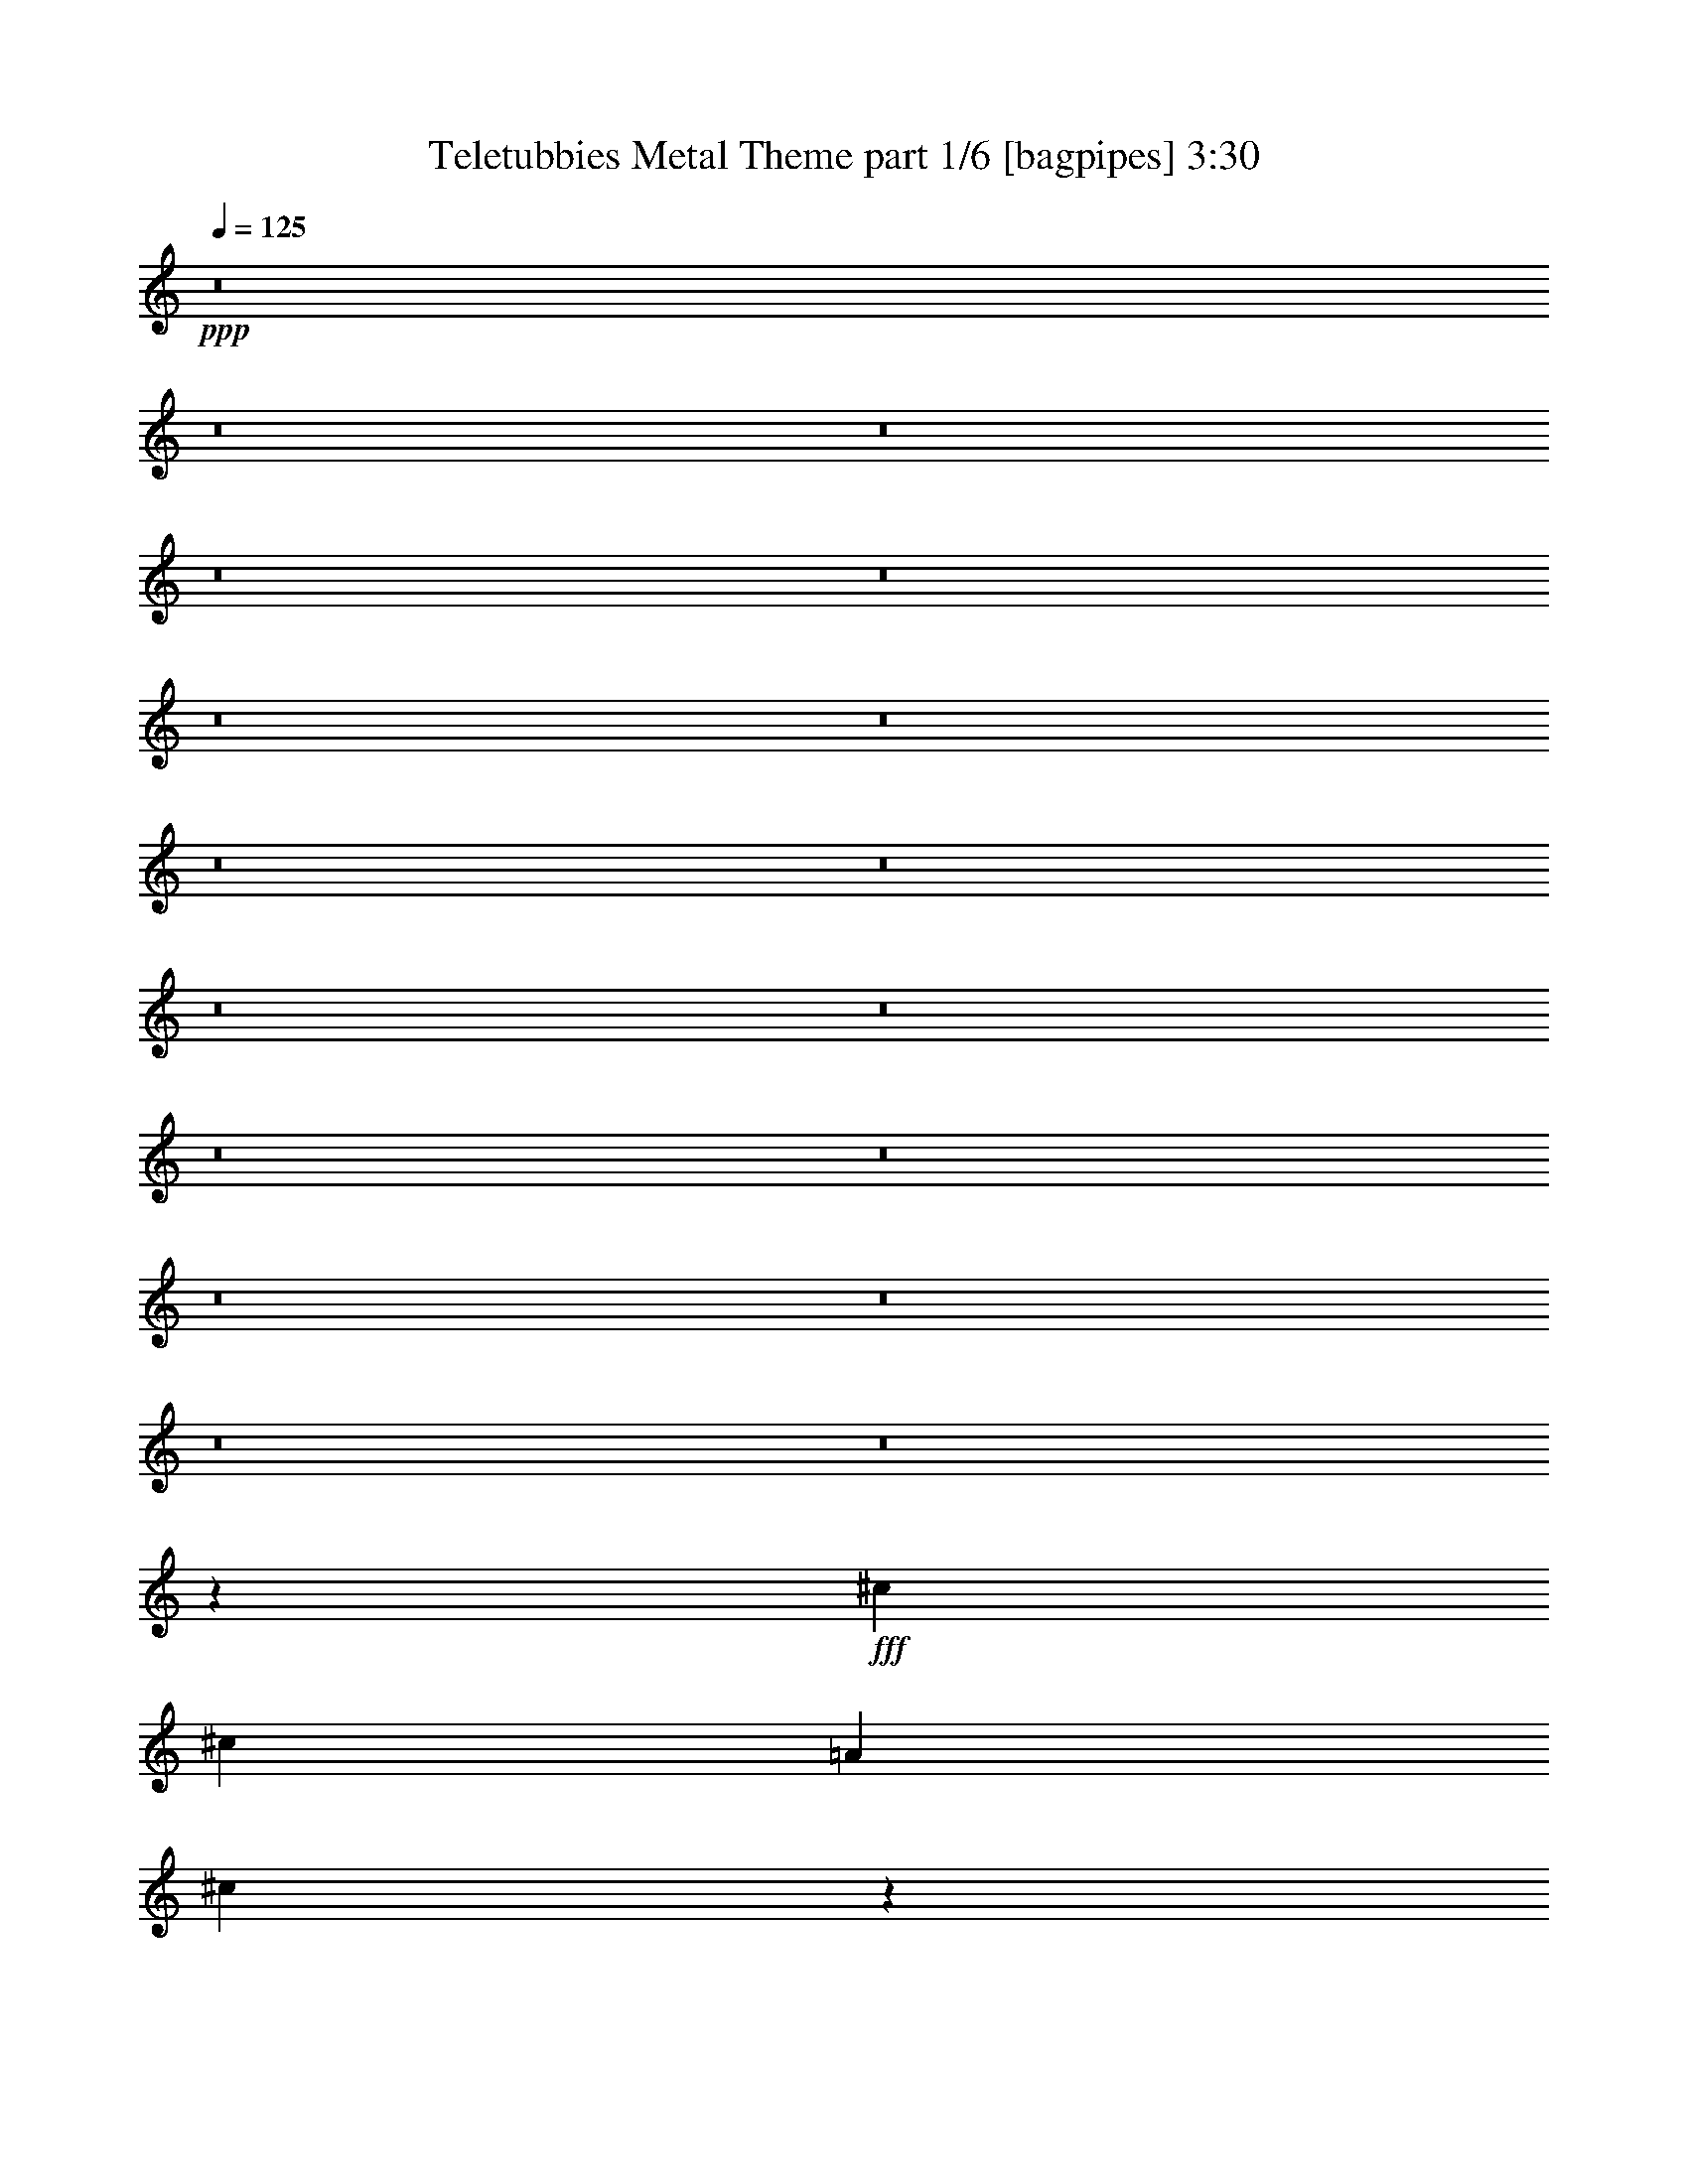 % Produced with Bruzo's Transcoding Environment
% Transcribed by  Bruzo

X:1
T:  Teletubbies Metal Theme part 1/6 [bagpipes] 3:30
Z: Transcribed with BruTE 64
L: 1/4
Q: 125
K: C
+ppp+
z8
z8
z8
z8
z8
z8
z8
z8
z8
z8
z8
z8
z8
z8
z8
z8
z8
z44733/7760
+fff+
[^c5589/7760]
[^c1621/7760]
[=A1863/3880]
[^c431/485]
z2691/1940
[=d721/776]
[=B3623/3880]
z707/388
[^c7209/7760]
[=A3633/3880]
z14121/7760
[=B7247/3880]
z7051/3880
[^c2673/3880]
[^c1863/7760]
[=A871/1940]
[^F1443/1552]
z39283/7760
[^c14177/7760]
[=f14419/7760]
[^f7043/3880]
z8
z8
z8
z8
z51907/7760
[^d2673/3880]
[^d1863/7760]
[=B871/1940]
[^d181/194]
z5331/3880
[=e721/776]
[^c6863/7760]
z14523/7760
[^d721/776]
[=B3441/3880]
z1813/970
[^c14111/7760]
z2897/1552
[^d5347/7760]
[^d81/388]
[=B1863/3880]
[^G7317/7760]
z19591/3880
[^d14177/7760]
[=g886/485]
[^g1443/776]
z8
z8
z8
z8
z8
z8
z8
z18449/3880
[^d2673/3880]
[^d1863/7760]
[=B871/1940]
[^d3607/3880]
z10689/7760
[=e7209/7760]
[^c3661/3880]
z29/16
[^d7209/7760]
[=B857/970]
z1453/776
[^c2817/1552]
z14511/7760
[^d5347/7760]
[^d1863/7760]
[=B3483/7760]
[^G7291/7760]
z4901/970
[^d14177/7760]
[=g14419/7760]
[^g8293/3880]
z8287/3880
[^d2133/1940]
[^d829/776]
[=B829/776]
[=B829/776]
[^c829/776]
[^c829/776]
[^A2133/1940]
[^A829/776]
[^G829/776]
[=B4267/7760]
[^c4023/7760]
[^d829/776]
[=B8533/7760]
[^A2487/776]
[^D8289/7760]
[=E4267/7760]
[=G4023/7760]
[^G8533/7760]
[^G829/776]
[^D829/776]
[=E2133/3880]
[=G503/970]
[^G829/776]
[^G2133/1940]
[^A829/776^c829/776]
[=B503/970^d503/970]
[^c2133/3880=e2133/3880]
[=B829/776^d829/776]
[^A829/776^c829/776]
[^A2133/3880^c2133/3880]
[^A2133/3880^c2133/3880]
[^G33093/7760=B33093/7760]
z8
z8
z18887/7760
[=f2673/3880]
[=f1863/7760]
[^c871/1940]
[=f91/97]
z10623/7760
[^f7209/7760]
[^d6903/7760]
z14483/7760
[=f6967/7760]
[^c1433/1552]
z904/485
[^d14151/7760]
z2889/1552
[=f5347/7760]
[=f81/388]
[^c1863/3880]
[^A859/970]
z4923/970
[=f721/388]
[=a886/485]
[^a1447/776]
z7063/3880
[=f5347/7760]
[=f1863/7760]
[^c3483/7760]
[=f7191/7760]
z1339/970
[^f721/776]
[^d3649/3880]
z1761/970
[=f721/776]
[^c7317/7760]
z14069/7760
[^d14061/7760]
z2907/1552
[=f2673/3880]
[=f1863/7760]
[^c871/1940]
[^A7267/7760]
z2452/485
[=f886/485]
[=a14419/7760]
[^a7069/3880]
z8
z3/16

X:2
T:  Teletubbies Metal Theme part 2/6 [flute] 3:30
Z: Transcribed with BruTE 64
L: 1/4
Q: 125
K: C
+ppp+
z8
z8
z8
z8
z18413/7760
+fff+
[^F1821/485]
[=E503/1940]
[^F451/1552]
[^G2487/776]
[^F2133/3880]
[^G503/970]
[=A14689/3880]
[^G503/1940]
[=A503/1940]
[=B3139/970]
[=A503/970]
[=B2133/3880]
[=d1821/485]
[^c503/1940]
[=d1127/3880]
[=e2487/776]
[=d2133/3880]
[=e503/970]
[^f29379/7760]
[=e503/1940]
[^f2011/7760]
[^g21387/7760]
[^f1863/3880]
[^g3483/7760]
[=a7149/970]
[=e871/1940^f871/1940]
[=a1863/7760]
[^f1863/7760]
[=e81/388]
[^f1863/7760]
[=e1863/7760]
[^c1621/7760]
[=B1863/3880]
[=e81/388]
[^c1863/7760]
[=B1863/7760]
[^c1621/7760]
[=B1863/7760]
[=A1863/7760]
[=B5347/7760]
[=A1863/7760]
[=B2673/3880]
[=A1621/7760]
[^F2897/1552]
z8
z8
z8
z8
z8
z238/485
[^F/8]
[^F3467/7760]
z175/388
[=F755/1552]
z1717/3880
[^F14511/7760]
z8
z8
z3377/7760
[^c5347/7760]
[^c1863/7760]
[^c3483/7760]
[^c339/776]
z14513/7760
[=d721/776]
[=d1723/1940]
z7247/3880
[^c6967/7760]
[^c3577/3880]
z2895/1552
[=B707/388]
z28633/7760
[=d2673/3880]
[=d1863/7760]
[=B871/1940]
[=d3839/7760]
z42621/7760
[^F/8]
[^F1727/3880]
z3513/7760
[=F1881/3880]
z431/970
[^F14497/7760]
z28091/3880
[^G,42773/7760^G42773/7760]
[^A,14419/7760^A14419/7760]
[=B,10693/3880=B10693/3880]
[^A,6967/7760^A6967/7760]
[^G,7149/1940^G7149/1940]
[^D8603/1552^d8603/1552]
[^C6967/7760^c6967/7760]
[=E721/776=e721/776]
[^D7149/1940^d7149/1940]
[^G,3573/970^G3573/970]
z14431/7760
[^d2673/3880]
[^d1621/7760]
[^d1863/3880]
[^d3491/7760]
z14169/7760
[=e721/776]
[=e1809/1940]
z1415/776
[^d721/776]
[^d1451/1552]
z14131/7760
[^c3621/1940]
z28531/7760
[=e5347/7760]
[=e81/388]
[^c1863/3880]
[=e6851/7760]
z39367/7760
[=A/8]
[^G1899/3880]
z3411/7760
[=G3379/7760]
z3831/7760
[^G7057/3880]
z8
z8
z8
z8
z8
z8
z8
z21863/7760
[^G1863/7760]
[^G1863/7760]
[^G81/388]
[^G1863/7760]
[^G1863/7760]
[^G1621/7760]
[^G1863/7760]
[^G1863/7760]
[^G3/16^d3/16-]
[^G/4^d/4-]
[^G122/485^d122/485]
[^G81/388^d81/388]
[^G/4^d/4-]
[^G893/3880^d893/3880]
[^G3/16^d3/16-]
[^G2029/7760^d2029/7760]
[^C1863/7760]
[^C81/388]
[^C1863/7760]
[^C1863/7760]
[^C1621/7760]
[^C1863/7760]
[^C1863/7760]
[^C1863/7760]
[^C3/16=e3/16-]
[^C/4=e/4-]
[^C/4=e/4-]
[^C102/485=e102/485]
[^C/4=e/4-]
[^C/4=e/4-]
[^C3/16=e3/16-]
[^C375/1552=e375/1552]
[^G1863/7760]
[^G81/388]
[^G1863/7760]
[^G1863/7760]
[^G1621/7760]
[^G1863/7760]
[^G1863/7760]
[^G81/388]
[^G/4^d/4-]
[^G/4^d/4-]
[^G/4^d/4-]
[^G139/776^d139/776]
[^G/4^d/4-]
[^G/4^d/4-]
[^G3/16^d3/16-]
[^G937/3880^d937/3880]
[^A1863/7760]
[^A1621/7760]
[^A1863/7760]
[^A1863/7760]
[^A1621/7760]
[^A1863/7760]
[^A1863/7760]
[^A81/388]
[^A/4^c/4-]
[^A/4^c/4-]
[^A3/16^c3/16-]
[^A/4^c/4-]
[^A/4^c/4-]
[^A3/16^c3/16-]
[^A/4^c/4-]
[^A1809/7760^c1809/7760]
[=B1863/7760]
[=B1621/7760]
[=B1863/7760]
[=B1863/7760]
[=B81/388]
[=B1863/7760]
[^A233/970]
[^A81/388]
[^G1863/7760]
[^G1863/7760]
[^G1621/7760]
[^G1863/7760]
[=B1863/7760]
[=B81/388]
[=B1863/7760]
[=B1863/7760]
[^c3/16=e3/16-]
[^c/4=e/4-]
[^c122/485=e122/485]
[^c81/388=e81/388]
[^c/4]
[^c893/3880]
[=B/4=e/4-]
[=B3/16=e3/16-]
[^A/4=e/4-]
[^A375/1552=e375/1552]
[^A81/388]
[^A233/970]
[^A1863/7760]
[^A81/388]
[^A1863/7760]
[^A1863/7760]
[^c1621/7760]
[^c1863/7760]
[^c1863/7760]
[^c81/388]
[=B1863/7760]
[=B1863/7760]
[=B1621/7760]
[=B1863/7760]
[^A1863/7760]
[^A1863/7760]
[^A81/388]
[^A1863/7760]
[=G1863/7760]
[=G1621/7760]
[=G1863/7760]
[=G1863/7760]
[=G503/3880]
[^G197/388]
z435/776
[=G219/388]
z391/776
[^G823/388]
z8
z8
z8
z8
z8
z8
z50523/7760
[=f5347/7760]
[=f1863/7760]
[=f3483/7760]
[=f1887/3880]
z14129/7760
[^f721/776]
[^f1819/1940]
z1411/776
[=f721/776]
[=f1459/1552]
z14091/7760
[^d3631/1940]
z28249/7760
[^f5589/7760]
[^f81/388]
[^d1863/3880]
[^f437/970]
z21361/3880
[=A/8]
[^G1919/3880]
z3371/7760
[=G3419/7760]
z3791/7760
[^G27/16-]
[^G14/97^g14/97-^a14/97-]
[^g13449/7760-^a13449/7760-]
[=f5347/7760^g5347/7760-^a5347/7760-]
[=f1621/7760^g1621/7760-^a1621/7760-]
[=f1863/3880^g1863/3880-^a1863/3880-]
[=f3483/7760^g3483/7760^a3483/7760]
[^c14419/7760-^d14419/7760-]
[^c6967/7760-^d6967/7760-^f6967/7760]
[^c721/776^d721/776^f721/776]
[=B14419/7760-^c14419/7760-]
[=B6967/7760-^c6967/7760-=f6967/7760]
[=B721/776^c721/776=f721/776]
[^A14177/7760-=c14177/7760-]
[^A14419/7760=c14419/7760^d14419/7760]
[^g1863/7760]
[^a81/388]
[^c1863/7760]
[^a1863/7760]
[^g1621/7760]
[^a1863/7760]
[^g1863/7760]
[=f81/388]
[^d1863/7760]
[=f1863/7760]
[^g1621/7760]
[=f1863/7760]
[^d1863/7760]
[=f1621/7760]
[^d1863/7760]
[^c1863/7760]
[^d/4^f/4-]
[=f3/16^f3/16-]
[^d1951/7760^f1951/7760]
[^c1863/7760^f1863/7760]
[^d3/16-]
[^c2029/7760^d2029/7760]
[=c/4^f/4-]
[^c1543/7760^f1543/7760]
[^A721/388]
[=c'2673/3880]
[=f5347/7760]
[=c'3483/7760]
[^d5347/7760]
[^c2673/3880]
[=c'1863/3880]
[^a867/1940]
z175/388
[=a755/1552]
z1717/3880
[^a14511/7760]
z101/16

X:3
T:  Teletubbies Metal Theme part 3/6 [horn] 3:30
Z: Transcribed with BruTE 64
L: 1/4
Q: 125
K: C
+ppp+
z8
z8
z8
z8
z18413/7760
+fff+
[=A1821/485]
[^G503/1940]
[=A451/1552]
[=B2487/776]
[=A2133/3880]
[=B503/970]
[=d14689/3880]
[^c503/1940]
[=d503/1940]
[=e3139/970]
[=d503/970]
[=e2133/3880]
[^f1821/485]
[=e503/1940]
[^f1127/3880]
[^g2487/776]
[^f2133/3880]
[^g503/970]
[=a29379/7760]
[^g503/1940]
[=a2011/7760]
[=b21387/7760]
[=a1863/3880]
[=b3483/7760]
[^c8-]
[^c8249/3880]
[^c721/776]
[^c7149/1940^f7149/1940]
[^F,3483/7760^C3483/7760]
[^F,233/970]
[^F,81/388]
[^F,84/485]
z1191/3880
[^F,1863/7760]
[^F,1621/7760]
[^F,/8]
z689/1940
[^F,81/388]
[^F,1863/7760]
[^F,99/776]
z1247/3880
[^F,1863/7760]
[^F,1863/7760]
[^F,211/1552]
z607/1940
[^F,1863/7760]
[^F,1621/7760]
[^F,1363/7760]
z2363/7760
[^F,81/388]
[^F,233/970]
[=D,3483/7760=A,3483/7760]
[=D,1863/7760]
[=D,1863/7760]
[^C,871/1940^G,871/1940]
[^C,1863/7760]
[^C,1863/7760]
[^F,3483/7760^C3483/7760]
[^F,1863/7760]
[^F,1621/7760]
[^F,/8]
z689/1940
[^F,81/388]
[^F,1863/7760]
[^F,/8]
z1257/3880
[^F,1863/7760]
[^F,1863/7760]
[^F,257/1940]
z307/970
[^F,1863/7760]
[^F,81/388]
[^F,167/970]
z239/776
[^F,1863/7760]
[^F,1621/7760]
[^F,/8]
z689/1940
[^F,81/388]
[^F,1863/7760]
[=D,871/1940=A,871/1940]
[=D,1863/7760]
[=D,1863/7760]
[=E,6967/7760=B,6967/7760]
[=B,5347/7760]
[=B,1863/7760]
[=A,1863/3880]
[^C883/388]
[^C7209/7760]
[=B,21387/7760]
[=B,7209/7760]
[=A,21387/7760]
[=B,7149/1940]
[=B,2673/3880]
[=B,1863/7760]
[=A,871/1940]
[^F,8951/3880]
[^C5347/7760]
[^C1863/7760]
[=B,871/1940]
[=D2233/970]
+ff+
[^C/8]
+fff+
[^C886/485]
[=F1345/776-]
[=F/8=B/8]
[=A3467/7760]
z175/388
[^G755/1552]
z1717/3880
[=A843/485-]
[^F,/8-^C/8-=A/8]
[^F,1257/3880^C1257/3880]
[^F,1863/7760]
[^F,1863/7760]
[^F,68/485]
z479/1552
[^F,1863/7760]
[^F,1621/7760]
[^F,/8]
z689/1940
[^F,81/388]
[^F,1863/7760]
[^F,977/7760]
z2507/7760
[^F,1863/7760]
[^F,1863/7760]
[^F,521/3880]
z2441/7760
[^F,233/970]
[^F,81/388]
[^F,135/776]
z297/970
[^F,1621/7760]
[^F,1863/7760]
[=D,1863/3880=A,1863/3880]
[=D,81/388]
[=D,1863/7760]
[^C,871/1940^G,871/1940]
[^C,1863/7760]
[^C,1863/7760]
[^F,3483/7760^C3483/7760]
[^F,1863/7760]
[^F,1621/7760]
[^F,1369/7760]
z2357/7760
[^F,81/388]
[^F,233/970]
[^F,/8]
z2513/7760
[^F,1863/7760]
[^F,1863/7760]
[^F,203/1552]
z2469/7760
[^F,1863/7760]
[^F,1863/7760]
[^F,27/194]
z2403/7760
[^F,1863/7760]
[^F,1621/7760]
[^F,/8]
z689/1940
[^F,81/388]
[^F,1863/7760]
[=D,871/1940=A,871/1940]
[=D,1863/7760]
[=D,1863/7760]
[=E,871/1940=B,871/1940]
[=E,1863/7760]
[=E,81/388]
[^F,1863/3880^C1863/3880]
[^F,1863/7760]
[^F,1621/7760]
[^F,/8]
z689/1940
[^F,81/388]
[^F,1863/7760]
[^F,247/1940]
z156/485
[^F,1863/7760]
[^F,1863/7760]
[^F,1053/7760]
z243/776
[^F,1863/7760]
[^F,1621/7760]
[=B,1361/7760]
z473/1552
[=B,1621/7760]
[=B,1863/7760]
[=B,/8]
z2513/7760
[=B,1863/7760]
[=B,1863/7760]
[=B,1007/7760]
z2477/7760
[=B,1863/7760]
[=B,1863/7760]
[=B,67/485]
z2411/7760
[=B,1863/7760]
[=B,1621/7760]
[^F,/8]
z689/1940
[^F,81/388]
[^F,1863/7760]
[^F,/8]
z1257/3880
[^F,1863/7760]
[^F,1863/7760]
[^F,513/3880]
z1229/3880
[^F,1863/7760]
[^F,81/388]
[^F,667/3880]
z299/970
[^F,1863/7760]
[^F,1621/7760]
[^C,/8]
z689/1940
[^C,81/388]
[^C,1863/7760]
[^C,49/388]
z313/970
[^C,1863/7760]
[^C,1863/7760]
[^C,209/1552]
z1219/3880
[^C,233/970]
[^C,81/388]
[^C,1353/7760]
z2373/7760
[^C,1621/7760]
[^C,1863/7760]
[^F,/8]
z689/1940
[^F,81/388]
[^F,1863/7760]
[^F,999/7760]
z497/1552
[^F,1863/7760]
[^F,1863/7760]
[^F,133/970]
z2419/7760
[^F,1863/7760]
[^F,1621/7760]
[^F,/8]
z689/1940
[^F,1621/7760]
[^F,1863/7760]
[=B,/8]
z2513/7760
[=B,1863/7760]
[=B,1863/7760]
[=B,509/3880]
z1233/3880
[=B,1863/7760]
[=B,1863/7760]
[=B,1083/7760]
z30/97
[=B,1863/7760]
[=B,1621/7760]
[=B,/8]
z689/1940
[=B,81/388]
[=B,1863/7760]
[^C,721/776^G,721/776]
[^C,1037/7760]
z2447/7760
[^C,1863/7760]
[^C,81/388]
[^C,721/776^G,721/776]
[^C,/8]
z689/1940
[^C,81/388]
[^C,365/1552]
+ff+
[=B/8]
+fff+
[=A1727/3880]
z3513/7760
[^G1881/3880]
z431/970
[=A13487/7760-]
[^F,/8-^C/8-=A/8]
[^F,1257/3880^C1257/3880]
[^F,1863/7760]
[^F,1863/7760]
[^F,215/1552]
z301/970
[^F,1863/7760]
[^F,1621/7760]
[^F,/8]
z689/1940
[^F,81/388]
[^F,1863/7760]
[^F,/8]
z1257/3880
[^F,1863/7760]
[^F,1863/7760]
[^F,1029/7760]
z491/1552
[^F,1863/7760]
[^F,81/388]
[^F,1337/7760]
z2389/7760
[^F,1863/7760]
[^F,1621/7760]
[=D,1863/3880=A,1863/3880]
[=D,81/388]
[=D,1863/7760]
[^C,871/1940^G,871/1940]
[^C,1863/7760]
[^C,1863/7760]
[^G,871/1940^D871/1940]
[^G,1863/7760]
[^G,81/388]
[^G,339/1940]
z237/776
[^G,1621/7760]
[^G,1863/7760]
[^G,/8]
z689/1940
[^G,81/388]
[^G,1863/7760]
[^G,501/3880]
z1241/3880
[^G,1863/7760]
[^G,1863/7760]
[^G,11/80]
z151/485
[^G,1863/7760]
[^G,1621/7760]
[^G,/8]
z689/1940
[^G,1621/7760]
[^G,1863/7760]
[=E,3483/7760=B,3483/7760]
[=E,1863/7760]
[=E,1863/7760]
[^D,871/1940^A,871/1940]
[^D,1863/7760]
[^D,1863/7760]
[^G,3483/7760^D3483/7760]
[^G,1863/7760]
[^G,1621/7760]
[^G,/8]
z689/1940
[^G,81/388]
[^G,1863/7760]
[^G,195/1552]
z2509/7760
[^G,1863/7760]
[^G,1863/7760]
[^G,13/97]
z611/1940
[^G,1863/7760]
[^G,81/388]
[^G,337/1940]
z1189/3880
[^G,1621/7760]
[^G,1863/7760]
[^G,/8]
z689/1940
[^G,81/388]
[^G,1863/7760]
[=E,871/1940=B,871/1940]
[=E,1863/7760]
[=E,1863/7760]
[^F,3483/7760^C3483/7760]
[^F,1863/7760]
[^F,1621/7760]
[^G,1863/3880^D1863/3880]
[^G,1621/7760]
[^G,1863/7760]
[^G,/8]
z2513/7760
[^G,1863/7760]
[^G,1863/7760]
[^G,1013/7760]
z2471/7760
[^G,1863/7760]
[^G,1863/7760]
[^G,539/3880]
z481/1552
[^G,1863/7760]
[^G,1621/7760]
[^G,/8]
z689/1940
[^G,81/388]
[^G,1863/7760]
[^G,/8]
z1257/3880
[^G,1863/7760]
[^G,1863/7760]
[=E,871/1940=B,871/1940]
[=E,1863/7760]
[=E,81/388]
[^D,1863/3880^A,1863/3880]
[^D,1863/7760]
[^D,1621/7760]
[^G,1863/3880^D1863/3880]
[^G,81/388]
[^G,1863/7760]
[^G,493/3880]
z1249/3880
[^G,1863/7760]
[^G,1863/7760]
[^G,1051/7760]
z2433/7760
[^G,1863/7760]
[^G,81/388]
[^G,1359/7760]
z2367/7760
[^G,1621/7760]
[^G,1863/7760]
[^G,/8]
z2513/7760
[^G,1863/7760]
[^G,1863/7760]
[^G,201/1552]
z2479/7760
[^G,1863/7760]
[^G,1863/7760]
[=E,3483/7760=B,3483/7760]
[=E,1863/7760]
[=E,1621/7760]
[^F,1863/3880^C1863/3880]
[^F,1621/7760]
[^F,1863/7760]
[^G,3483/7760^D3483/7760]
[^G,1863/7760]
[^G,1863/7760]
[^G,64/485]
z123/388
[^G,1863/7760]
[^G,1863/7760]
[^G,1089/7760]
z1197/3880
[^G,1863/7760]
[^G,1621/7760]
[^G,/8]
z689/1940
[^G,81/388]
[^G,1863/7760]
[^C,489/3880]
z1253/3880
[^C,1863/7760]
[^C,1863/7760]
[^C,1043/7760]
z2441/7760
[^C,1863/7760]
[^C,81/388]
[^C,1351/7760]
z475/1552
[^C,1621/7760]
[^C,1863/7760]
[^C,/8]
z689/1940
[^C,81/388]
[^C,1863/7760]
[^G,997/7760]
z2487/7760
[^G,1863/7760]
[^G,1863/7760]
[^G,531/3880]
z2421/7760
[^G,1863/7760]
[^G,1621/7760]
[^G,/8]
z689/1940
[^G,1621/7760]
[^G,1863/7760]
[^G,/8]
z2513/7760
[^G,1863/7760]
[^G,1863/7760]
[^D,127/970]
z617/1940
[^D,1863/7760]
[^D,1863/7760]
[^D,1081/7760]
z1201/3880
[^D,1863/7760]
[^D,1621/7760]
[^D,/8]
z689/1940
[^D,81/388]
[^D,1863/7760]
[^D,/8]
z1257/3880
[^D,1863/7760]
[^D,1863/7760]
[^G,207/1552]
z2449/7760
[^G,1863/7760]
[^G,81/388]
[^G,1343/7760]
z2383/7760
[^G,1863/7760]
[^G,1621/7760]
[^G,/8]
z689/1940
[^G,81/388]
[^G,1863/7760]
[^G,989/7760]
z499/1552
[^G,1863/7760]
[^G,1863/7760]
[^C,527/3880]
z243/776
[^C,1863/7760]
[^C,81/388]
[^C,681/3880]
z591/1940
[^C,1621/7760]
[^C,1863/7760]
[^C,/8]
z2513/7760
[^C,1863/7760]
[^C,1863/7760]
[^C,63/485]
z619/1940
[^C,1863/7760]
[^C,1863/7760]
[^D,6967/7760^A,6967/7760]
[^D,/8]
z689/1940
[^D,1621/7760]
[^D,1863/7760]
[^D,7209/7760^A,7209/7760]
[^D,1027/7760]
z2457/7760
[^D,1863/7760]
[^D,791/3880]
+ff+
[=c/8]
+fff+
[=B1899/3880]
z3411/7760
[^A3379/7760]
z3831/7760
[=B27/16-]
[^G,14/97-^D14/97-=B14/97]
[^G,689/1940^D689/1940]
[^G,1621/7760]
[^G,1863/7760]
[^G,/8]
z689/1940
[^G,81/388]
[^G,1863/7760]
[^G,25/194]
z621/1940
[^G,1863/7760]
[^G,1863/7760]
[^G,213/1552]
z1209/3880
[^G,1863/7760]
[^G,1621/7760]
[^G,/8]
z689/1940
[^G,1621/7760]
[^G,1863/7760]
[^G,/8]
z2513/7760
[^G,1863/7760]
[^G,1863/7760]
[=E,871/1940=B,871/1940]
[=E,1863/7760]
[=E,1863/7760]
[^D,3483/7760^A,3483/7760]
[^D,1863/7760]
[^D,1621/7760]
[^G,1863/3880^D1863/3880]
[^G,81/388]
[^G,1863/7760]
[^G,973/7760]
z2511/7760
[^G,1863/7760]
[^G,1863/7760]
[^G,519/3880]
z1223/3880
[^G,1863/7760]
[^G,81/388]
[^G,673/3880]
z119/388
[^G,1621/7760]
[^G,1863/7760]
[^G,/8]
z689/1940
[^G,81/388]
[^G,1863/7760]
[^G,62/485]
z623/1940
[^G,1863/7760]
[^G,1863/7760]
[=E,871/1940=B,871/1940]
[=E,1863/7760]
[=E,81/388]
[^F,1863/3880^C1863/3880]
[^F,1621/7760]
[^F,1863/7760]
[^G7209/7760]
[^G721/776]
[^d6967/7760]
[^d721/776]
[=e3483/7760]
[=g1863/3880]
[^g871/1940]
[=e3483/7760]
[^d14419/7760]
[^c721/776]
[^c6967/7760]
[=B721/776]
[=B7209/7760]
[^A14177/7760]
[^G14419/7760]
[^d721/776]
[^d3483/7760]
[^d871/1940]
[^c721/776]
[^c7209/7760]
[=B6967/7760]
[=B1863/3880]
[=B871/1940]
[^A10693/7760]
[^A1863/3880]
[^d6967/7760]
[^d1863/3880]
[^d871/1940]
[^c3483/7760]
[^d1863/3880]
[=e871/1940]
[^c3241/7760]
[^a1659/7760=b1659/7760-]
[=b165/388]
z214/485
[^a1683/3880]
z961/1940
[^g27/16-]
[^G,14/97-^D14/97-^g14/97]
[^G,689/1940^D689/1940]
[^G,1863/7760]
[^G,1621/7760]
[^G,/8]
z689/1940
[^G,81/388]
[^G,1863/7760]
[^G,987/7760]
z2497/7760
[^G,1863/7760]
[^G,1863/7760]
[^G,263/1940]
z152/485
[^G,1863/7760]
[^G,81/388]
[^G,17/97]
z1183/3880
[^G,1621/7760]
[^G,1863/7760]
[^G,/8]
z2513/7760
[^G,1863/7760]
[^G,1863/7760]
[=E,871/1940=B,871/1940]
[=E,1863/7760]
[=E,1863/7760]
[^D,3483/7760^A,3483/7760]
[^D,233/970]
[^D,81/388]
[^G,1863/3880^D1863/3880]
[^G,1621/7760]
[^G,1863/7760]
[^G,/8]
z2513/7760
[^G,1863/7760]
[^G,1863/7760]
[^G,205/1552]
z2459/7760
[^G,1863/7760]
[^G,1863/7760]
[^G,109/776]
z2393/7760
[^G,1863/7760]
[^G,1621/7760]
[^G,/8]
z689/1940
[^G,81/388]
[^G,233/970]
[^G,489/3880]
z501/1552
[^G,1863/7760]
[^G,1863/7760]
[=E,871/1940=B,871/1940]
[=E,1863/7760]
[=E,81/388]
[^F,1863/3880^C1863/3880]
[^F,1621/7760]
[^F,1863/7760]
[^G,1863/3880^D1863/3880]
[^G,81/388]
[^G,1863/7760]
[^G,499/3880]
z1243/3880
[^G,1863/7760]
[^G,1863/7760]
[^G,1063/7760]
z2421/7760
[^G,1863/7760]
[^G,81/388]
[^G,/8]
z689/1940
[^G,1621/7760]
[^G,1863/7760]
[^C,/8]
z2513/7760
[^C,1863/7760]
[^C,1863/7760]
[^C,1017/7760]
z2467/7760
[^C,1863/7760]
[^C,1863/7760]
[^C,541/3880]
z2401/7760
[^C,1863/7760]
[^C,1621/7760]
[^C,/8]
z689/1940
[^C,1621/7760]
[^C,1863/7760]
[^G,/8]
z2513/7760
[^G,1863/7760]
[^G,1863/7760]
[^G,259/1940]
z153/485
[^G,1863/7760]
[^G,81/388]
[^G,84/485]
z1191/3880
[^G,1863/7760]
[^G,1621/7760]
[^G,/8]
z689/1940
[^G,81/388]
[^G,1863/7760]
[^D,99/776]
z1247/3880
[^D,1863/7760]
[^D,1863/7760]
[^D,211/1552]
z2429/7760
[^D,1863/7760]
[^D,81/388]
[^D,1363/7760]
z2363/7760
[^D,1621/7760]
[^D,1863/7760]
[^D,/8]
z2513/7760
[^D,1863/7760]
[^D,1863/7760]
[^G,1009/7760]
z495/1552
[^G,1863/7760]
[^G,1863/7760]
[^G,537/3880]
z2409/7760
[^G,233/970]
[^G,81/388]
[^G,/8]
z689/1940
[^G,1621/7760]
[^G,1863/7760]
[^G,/8]
z2513/7760
[^G,1863/7760]
[^G,1863/7760]
[^C,257/1940]
z307/970
[^C,1863/7760]
[^C,81/388]
[^C,167/970]
z239/776
[^C,1863/7760]
[^C,1621/7760]
[^C,/8]
z689/1940
[^C,81/388]
[^C,233/970]
[^C,981/7760]
z1251/3880
[^C,1863/7760]
[^C,1863/7760]
[^D,6967/7760^A,6967/7760]
[^D,271/1552]
z2371/7760
[^D,1621/7760]
[^D,1863/7760]
[^D,7209/7760^A,7209/7760]
[^D,1001/7760]
z2483/7760
[^D,1863/7760]
[^D,1863/7760]
+ff+
[=c503/3880]
+fff+
[=B197/388]
z435/776
[^A219/388]
z391/776
[=B823/388]
z8
z8
z8
z8
z46123/7760
[=F,8-^A,8-]
[=F,23717/7760^A,23717/7760]
z28587/7760
[=F,3483/7760^A,3483/7760]
[^A,1863/7760]
[^A,1863/7760]
[^A,133/970]
z121/388
[^A,1863/7760]
[^A,81/388]
[^A,/8]
z689/1940
[^A,1621/7760]
[^A,1863/7760]
[^A,/8]
z2513/7760
[^A,1863/7760]
[^A,233/970]
[^D,1017/7760]
z1233/3880
[^D,1863/7760]
[^D,1863/7760]
[^D,1083/7760]
z2401/7760
[^D,1863/7760]
[^D,81/388]
[^D,/8]
z689/1940
[^D,1621/7760]
[^D,1863/7760]
[^D,971/7760]
z157/485
[^D,1863/7760]
[^D,1863/7760]
[^A,1037/7760]
z2447/7760
[^A,1863/7760]
[^A,81/388]
[^A,269/1552]
z1191/3880
[^A,1863/7760]
[^A,81/388]
[^A,/8]
z689/1940
[^A,1621/7760]
[^A,1863/7760]
[^A,99/776]
z2493/7760
[^A,1863/7760]
[^A,1863/7760]
[=F,66/485]
z607/1940
[=F,1863/7760]
[=F,81/388]
[=F,341/1940]
z1181/3880
[=F,1621/7760]
[=F,1863/7760]
[=F,/8]
z1257/3880
[=F,1863/7760]
[=F,1863/7760]
[=F,1009/7760]
z1237/3880
[=F,1863/7760]
[=F,1863/7760]
[^A,215/1552]
z2409/7760
[^A,1863/7760]
[^A,81/388]
[^A,/8]
z689/1940
[^A,1621/7760]
[^A,1863/7760]
[^A,/8]
z2513/7760
[^A,1863/7760]
[^A,1863/7760]
[^A,1029/7760]
z491/1552
[^A,1863/7760]
[^A,1621/7760]
[^D,167/970]
z239/776
[^D,1863/7760]
[^D,81/388]
[^D,/8]
z689/1940
[^D,1621/7760]
[^D,1863/7760]
[^D,491/3880]
z2501/7760
[^D,1863/7760]
[^D,1863/7760]
[^D,131/970]
z609/1940
[^D,1863/7760]
[^D,81/388]
[=F,721/776=C721/776]
[=F,/8]
z689/1940
[=F,1621/7760]
[=F,1863/7760]
[=F,7209/7760=C7209/7760]
[=F,11/80]
z2417/7760
[=F,1863/7760]
[=F,791/3880]
+ff+
[=c/8]
+fff+
[^c1919/3880]
z3371/7760
[=c3419/7760]
z3791/7760
[^c27/16-]
[=F,14/97-^A,14/97-^c14/97]
[=F,689/1940^A,689/1940]
[^A,1621/7760]
[^A,1863/7760]
[^A,487/3880]
z2509/7760
[^A,1863/7760]
[^A,1863/7760]
[^A,13/97]
z611/1940
[^A,1863/7760]
[^A,1621/7760]
[^A,1347/7760]
z2379/7760
[^A,81/388]
[^A,1863/7760]
[^D,/8]
z689/1940
[^D,1621/7760]
[^D,1863/7760]
[^D,993/7760]
z249/776
[^D,1863/7760]
[^D,1863/7760]
[^D,1059/7760]
z5/16
[^D,1863/7760]
[^D,81/388]
[^D,1367/7760]
z2359/7760
[^D,1621/7760]
[^D,1863/7760]
[^A,/8]
z1257/3880
[^A,1863/7760]
[^A,1863/7760]
[^A,253/1940]
z2471/7760
[^A,1863/7760]
[^A,1863/7760]
[^A,539/3880]
z1203/3880
[^A,1863/7760]
[^A,81/388]
[^A,/8]
z689/1940
[^A,1621/7760]
[^A,1863/7760]
[=F,/8]
z2513/7760
[=F,1863/7760]
[=F,1863/7760]
[=F,129/970]
z613/1940
[=F,1863/7760]
[=F,1621/7760]
[=F,1339/7760]
z2387/7760
[=F,1863/7760]
[=F,81/388]
[=F,/8]
z689/1940
[=F,1621/7760]
[=F,1863/7760]
[^A,197/1552]
z1249/3880
[^A,1863/7760]
[^A,1863/7760]
[^A,1051/7760]
z2433/7760
[^A,1863/7760]
[^A,81/388]
[^A,1359/7760]
z2367/7760
[^A,1621/7760]
[^A,1863/7760]
[^A,/8]
z1257/3880
[^A,1863/7760]
[^A,1863/7760]
[^D,251/1940]
z2479/7760
[^D,1863/7760]
[^D,1863/7760]
[^D,107/776]
z1207/3880
[^D,1863/7760]
[^D,81/388]
[^D,/8]
z689/1940
[^D,1621/7760]
[^D,1863/7760]
[^D,/8]
z2513/7760
[^D,233/970]
[^D,1863/7760]
[=F,7209/7760=C7209/7760]
[=F,1089/7760]
z479/1552
[=F,1863/7760]
[=F,81/388]
[=F,721/776=C721/776]
[=F,977/7760]
z1253/3880
[=F,1863/7760]
[=F,365/1552]
+ff+
[=c/8]
+fff+
[^c1753/3880]
z3461/7760
[=c1907/3880]
z849/1940
[^c879/485]
z25/4

X:4
T:  Teletubbies Metal Theme part 4/6 [lute] 3:30
Z: Transcribed with BruTE 64
L: 1/4
Q: 125
K: C
+ppp+
+ff+
[^f13/16-]
[=B/4-^f/4-]
[=B2169/3880-^d2169/3880-^f2169/3880]
[=B20819/7760^d20819/7760^f20819/7760]
[^c17/16-^g17/16-]
[^c4983/1552=f4983/1552^g4983/1552]
[^f13/16-]
[=B5/16-^f5/16-]
[=B3853/7760-^d3853/7760-^f3853/7760]
[=B20819/7760^d20819/7760^f20819/7760]
[^c17/16-^g17/16-]
[^c12579/3880=f12579/3880^g12579/3880]
+mp+
[^f13/16-=b13/16-]
+ff+
[=B/4-^f/4-=b/4-]
[=B9/16-^d9/16-^f9/16=b9/16-]
[=B2599/970^d2599/970^f2599/970=b2599/970]
+mp+
[^c17/16-^g17/16-]
+ff+
[^c4983/1552=f4983/1552^g4983/1552]
+mp+
[^f13/16-=b13/16-]
+ff+
[=B5/16-^f5/16-=b5/16-]
[=B/2-^d/2-^f/2=b/2-]
[=B2599/970^d2599/970^f2599/970=b2599/970]
+mp+
[^c17/16-^g17/16-]
+ff+
[^c25157/7760=f25157/7760^g25157/7760]
[=d33403/7760=a33403/7760]
[=e829/194=b829/194]
[=d16701/3880=a16701/3880]
[=e16701/3880=b16701/3880]
[=d16701/3880=a16701/3880]
[=e829/194=b829/194]
[=d16701/3880=a16701/3880]
[=e7149/1940=b7149/1940]
[^c871/1940^f871/1940]
[^f1863/7760]
[^f1863/7760]
[^f205/1552]
z2459/7760
[^f1863/7760]
[^f1863/7760]
[^f109/776]
z2393/7760
[^f1863/7760]
[^f1621/7760]
[^f/8]
z689/1940
[^f81/388]
[^f1863/7760]
[^f979/7760]
z501/1552
[^f1863/7760]
[^f1863/7760]
[^f261/1940]
z2439/7760
[^f1863/7760]
[^f1621/7760]
[=d1863/3880=a1863/3880]
[=d1621/7760]
[=d1863/7760]
[^c1863/3880^g1863/3880]
[^c81/388]
[^c1863/7760]
[^c871/1940^f871/1940]
[^f1863/7760]
[^f1863/7760]
[^f1063/7760]
z121/388
[^f1863/7760]
[^f1621/7760]
[^f/8]
z689/1940
[^f81/388]
[^f1863/7760]
[^f/8]
z1257/3880
[^f1863/7760]
[^f1863/7760]
[^f1017/7760]
z2467/7760
[^f1863/7760]
[^f1863/7760]
[^f541/3880]
z2401/7760
[^f1863/7760]
[^f1621/7760]
[=d1863/3880=a1863/3880]
[=d81/388]
[=d1863/7760]
[=e871/1940=b871/1940]
[=e1863/7760]
[=e1863/7760]
[^c3483/7760^f3483/7760]
[^f233/970]
[^f81/388]
[^f84/485]
z1191/3880
[^f1863/7760]
[^f1621/7760]
[^f/8]
z689/1940
[^f81/388]
[^f1863/7760]
[^f99/776]
z1247/3880
[^f1863/7760]
[^f1863/7760]
[^f211/1552]
z607/1940
[^f1863/7760]
[^f1621/7760]
[^f1363/7760]
z2363/7760
[^f81/388]
[^f233/970]
[=d3483/7760=a3483/7760]
[=d1863/7760]
[=d1863/7760]
[^c871/1940^g871/1940]
[^c1863/7760]
[^c1863/7760]
[^c3483/7760^f3483/7760]
[^f1863/7760]
[^f1621/7760]
[^f/8]
z689/1940
[^f81/388]
[^f1863/7760]
[^f/8]
z1257/3880
[^f1863/7760]
[^f1863/7760]
[^f257/1940]
z307/970
[^f1863/7760]
[^f81/388]
[^f167/970]
z239/776
[^f1863/7760]
[^f1621/7760]
[^f/8]
z689/1940
[^f81/388]
[^f1863/7760]
[=d871/1940=a871/1940]
[=d1863/7760]
[=d1863/7760]
[=e3483/7760=b3483/7760]
[=e1863/7760]
[=e1621/7760]
[^c1863/3880^f1863/3880]
[^c1621/7760^f1621/7760]
[^c1863/7760^f1863/7760]
[^c/8^f/8]
z689/1940
[^c81/388^f81/388]
[^c1863/7760^f1863/7760]
[^c1001/7760^f1001/7760]
z2483/7760
[^c1863/7760^f1863/7760]
[^c1863/7760^f1863/7760]
[^c533/3880^f533/3880]
z2417/7760
[^c1863/7760^f1863/7760]
[^c1621/7760^f1621/7760]
[=B/8^f/8]
z689/1940
[=B81/388^f81/388]
[=B1863/7760^f1863/7760]
[=B/8^f/8]
z1257/3880
[=B1863/7760^f1863/7760]
[=B1863/7760^f1863/7760]
[=B51/388^f51/388]
z154/485
[=B1863/7760^f1863/7760]
[=B1863/7760^f1863/7760]
[=B217/1552^f217/1552]
z1199/3880
[=B1863/7760^f1863/7760]
[=B1621/7760^f1621/7760]
[^c/8^f/8]
z689/1940
[^c81/388^f81/388]
[^c1863/7760^f1863/7760]
[^c487/3880^f487/3880]
z251/776
[^c1863/7760^f1863/7760]
[^c1863/7760^f1863/7760]
[^c1039/7760^f1039/7760]
z611/1940
[^c233/970^f233/970]
[^c81/388^f81/388]
[^c1347/7760^f1347/7760]
z2379/7760
[^c1621/7760^f1621/7760]
[^c1863/7760^f1863/7760]
[^c/8^g/8]
z689/1940
[^c81/388^g81/388]
[^c1863/7760^g1863/7760]
[^c993/7760^g993/7760]
z2491/7760
[^c1863/7760^g1863/7760]
[^c1863/7760^g1863/7760]
[^c529/3880^g529/3880]
z5/16
[^c1863/7760^g1863/7760]
[^c1621/7760^g1621/7760]
[^c683/3880^g683/3880]
z59/194
[^c81/388^g81/388]
[^c233/970^g233/970]
[^c/8^f/8]
z2513/7760
[^c1863/7760^f1863/7760]
[^c1863/7760^f1863/7760]
[^c253/1940^f253/1940]
z309/970
[^c1863/7760^f1863/7760]
[^c1863/7760^f1863/7760]
[^c1077/7760^f1077/7760]
z1203/3880
[^c1863/7760^f1863/7760]
[^c1621/7760^f1621/7760]
[^c/8^f/8]
z689/1940
[^c81/388^f81/388]
[^c1863/7760^f1863/7760]
[=B/8^f/8]
z1257/3880
[=B1863/7760^f1863/7760]
[=B1863/7760^f1863/7760]
[=B1031/7760^f1031/7760]
z2453/7760
[=B1863/7760^f1863/7760]
[=B81/388^f81/388]
[=B1339/7760^f1339/7760]
z2387/7760
[=B1863/7760^f1863/7760]
[=B1621/7760^f1621/7760]
[=B/8^f/8]
z689/1940
[=B81/388^f81/388]
[=B1863/7760^f1863/7760]
[^c721/776^g721/776]
[^c105/776]
z2433/7760
[^c1863/7760]
[^c1621/7760]
[^c721/776^g721/776]
[^c/8]
z2513/7760
[^c1863/7760]
[^c1863/7760]
+mp+
[^c3429/7760^f3429/7760]
z3781/7760
[^c1747/3880=f1747/3880]
z3473/7760
[^c14419/7760^f14419/7760]
+ff+
[^c871/1940^f871/1940]
[^f1863/7760]
[^f1863/7760]
[^f68/485]
z479/1552
[^f1863/7760]
[^f1621/7760]
[^f/8]
z689/1940
[^f81/388]
[^f1863/7760]
[^f977/7760]
z2507/7760
[^f1863/7760]
[^f1863/7760]
[^f521/3880]
z2441/7760
[^f233/970]
[^f81/388]
[^f135/776]
z297/970
[^f1621/7760]
[^f1863/7760]
[=d1863/3880=a1863/3880]
[=d81/388]
[=d1863/7760]
[^c871/1940^g871/1940]
[^c1863/7760]
[^c1863/7760]
[^c3483/7760^f3483/7760]
[^f1863/7760]
[^f1621/7760]
[^f1369/7760]
z2357/7760
[^f81/388]
[^f233/970]
[^f/8]
z2513/7760
[^f1863/7760]
[^f1863/7760]
[^f203/1552]
z2469/7760
[^f1863/7760]
[^f1863/7760]
[^f27/194]
z2403/7760
[^f1863/7760]
[^f1621/7760]
[^f/8]
z689/1940
[^f81/388]
[^f1863/7760]
[=d871/1940=a871/1940]
[=d1863/7760]
[=d1863/7760]
[=e871/1940=b871/1940]
[=e1863/7760]
[=e81/388]
[^c1863/3880^f1863/3880]
[^f1863/7760]
[^f1621/7760]
[^f/8]
z689/1940
[^f81/388]
[^f1863/7760]
[^f247/1940]
z156/485
[^f1863/7760]
[^f1863/7760]
[^f1053/7760]
z243/776
[^f1863/7760]
[^f1621/7760]
[=B1361/7760]
z473/1552
[=B1621/7760]
[=B1863/7760]
[=B/8]
z2513/7760
[=B1863/7760]
[=B1863/7760]
[=B1007/7760]
z2477/7760
[=B1863/7760]
[=B1863/7760]
[=B67/485]
z2411/7760
[=B1863/7760]
[=B1621/7760]
[^f/8]
z689/1940
[^f81/388]
[^f1863/7760]
[^f/8]
z1257/3880
[^f1863/7760]
[^f1863/7760]
[^f513/3880]
z1229/3880
[^f1863/7760]
[^f81/388]
[^f667/3880]
z299/970
[^f1863/7760]
[^f1621/7760]
[^c/8]
z689/1940
[^c81/388]
[^c1863/7760]
[^c49/388]
z313/970
[^c1863/7760]
[^c1863/7760]
[^c209/1552]
z1219/3880
[^c233/970]
[^c81/388]
[^c1353/7760]
z2373/7760
[^c1621/7760]
[^c1863/7760]
[^f/8]
z689/1940
[^f81/388]
[^f1863/7760]
[^f999/7760]
z497/1552
[^f1863/7760]
[^f1863/7760]
[^f133/970]
z2419/7760
[^f1863/7760]
[^f1621/7760]
[^f/8]
z689/1940
[^f1621/7760]
[^f1863/7760]
[=B/8]
z2513/7760
[=B1863/7760]
[=B1863/7760]
[=B509/3880]
z1233/3880
[=B1863/7760]
[=B1863/7760]
[=B1083/7760]
z30/97
[=B1863/7760]
[=B1621/7760]
[=B/8]
z689/1940
[=B81/388]
[=B1863/7760]
[^c721/776^g721/776]
[^c1037/7760]
z2447/7760
[^c1863/7760]
[^c81/388]
[^c721/776^g721/776]
[^c/8]
z689/1940
[^c81/388]
[^c1863/7760]
+mp+
[^c427/970^f427/970]
z1897/3880
[^c3481/7760=f3481/7760]
z1743/3880
[^c14419/7760^f14419/7760]
+ff+
[^c871/1940^f871/1940]
[^f1863/7760]
[^f1863/7760]
[^f215/1552]
z301/970
[^f1863/7760]
[^f1621/7760]
[^f/8]
z689/1940
[^f81/388]
[^f1863/7760]
[^f/8]
z1257/3880
[^f1863/7760]
[^f1863/7760]
[^f1029/7760]
z491/1552
[^f1863/7760]
[^f81/388]
[^f1337/7760]
z2389/7760
[^f1863/7760]
[^f1621/7760]
[=d1863/3880=a1863/3880]
[=d81/388]
[=d1863/7760]
[^c871/1940^g871/1940]
[^c1863/7760]
[^c1863/7760]
[^d871/1940^g871/1940]
[^g1863/7760]
[^g81/388]
[^g339/1940]
z237/776
[^g1621/7760]
[^g1863/7760]
[^g/8]
z689/1940
[^g81/388]
[^g1863/7760]
[^g501/3880]
z1241/3880
[^g1863/7760]
[^g1863/7760]
[^g11/80]
z151/485
[^g1863/7760]
[^g1621/7760]
[^g/8]
z689/1940
[^g1621/7760]
[^g1863/7760]
[=e3483/7760=b3483/7760]
[=e1863/7760]
[=e1863/7760]
[^d871/1940^a871/1940]
[^d1863/7760]
[^d1863/7760]
[^d3483/7760^g3483/7760]
[^g1863/7760]
[^g1621/7760]
[^g/8]
z689/1940
[^g81/388]
[^g1863/7760]
[^g195/1552]
z2509/7760
[^g1863/7760]
[^g1863/7760]
[^g13/97]
z611/1940
[^g1863/7760]
[^g81/388]
[^g337/1940]
z1189/3880
[^g1621/7760]
[^g1863/7760]
[^g/8]
z689/1940
[^g81/388]
[^g1863/7760]
[=e871/1940=b871/1940]
[=e1863/7760]
[=e1863/7760]
[^c3483/7760^f3483/7760]
[^f1863/7760]
[^f1621/7760]
[^d1863/3880^g1863/3880]
[^g1621/7760]
[^g1863/7760]
[^g/8]
z2513/7760
[^g1863/7760]
[^g1863/7760]
[^g1013/7760]
z2471/7760
[^g1863/7760]
[^g1863/7760]
[^g539/3880]
z481/1552
[^g1863/7760]
[^g1621/7760]
[^g/8]
z689/1940
[^g81/388]
[^g1863/7760]
[^g/8]
z1257/3880
[^g1863/7760]
[^g1863/7760]
[=e871/1940=b871/1940]
[=e1863/7760]
[=e81/388]
[^d1863/3880^a1863/3880]
[^d1863/7760]
[^d1621/7760]
[^d1863/3880^g1863/3880]
[^g81/388]
[^g1863/7760]
[^g493/3880]
z1249/3880
[^g1863/7760]
[^g1863/7760]
[^g1051/7760]
z2433/7760
[^g1863/7760]
[^g81/388]
[^g1359/7760]
z2367/7760
[^g1621/7760]
[^g1863/7760]
[^g/8]
z2513/7760
[^g1863/7760]
[^g1863/7760]
[^g201/1552]
z2479/7760
[^g1863/7760]
[^g1863/7760]
[=e3483/7760=b3483/7760]
[=e1863/7760]
[=e1621/7760]
[^c1863/3880^f1863/3880]
[^f1621/7760]
[^f1863/7760]
[^d3483/7760^g3483/7760]
[^g1863/7760]
[^g1863/7760]
[^g64/485]
z123/388
[^g1863/7760]
[^g1863/7760]
[^g1089/7760]
z1197/3880
[^g1863/7760]
[^g1621/7760]
[^g/8]
z689/1940
[^g81/388]
[^g1863/7760]
[^c489/3880]
z1253/3880
[^c1863/7760]
[^c1863/7760]
[^c1043/7760]
z2441/7760
[^c1863/7760]
[^c81/388]
[^c1351/7760]
z475/1552
[^c1621/7760]
[^c1863/7760]
[^c/8]
z689/1940
[^c81/388]
[^c1863/7760]
[^g997/7760]
z2487/7760
[^g1863/7760]
[^g1863/7760]
[^g531/3880]
z2421/7760
[^g1863/7760]
[^g1621/7760]
[^g/8]
z689/1940
[^g1621/7760]
[^g1863/7760]
[^g/8]
z2513/7760
[^g1863/7760]
[^g1863/7760]
[^d127/970]
z617/1940
[^d1863/7760]
[^d1863/7760]
[^d1081/7760]
z1201/3880
[^d1863/7760]
[^d1621/7760]
[^d/8]
z689/1940
[^d81/388]
[^d1863/7760]
[^d/8]
z1257/3880
[^d1863/7760]
[^d1863/7760]
[^g207/1552]
z2449/7760
[^g1863/7760]
[^g81/388]
[^g1343/7760]
z2383/7760
[^g1863/7760]
[^g1621/7760]
[^g/8]
z689/1940
[^g81/388]
[^g1863/7760]
[^g989/7760]
z499/1552
[^g1863/7760]
[^g1863/7760]
[^c527/3880]
z243/776
[^c1863/7760]
[^c81/388]
[^c681/3880]
z591/1940
[^c1621/7760]
[^c1863/7760]
[^c/8]
z2513/7760
[^c1863/7760]
[^c1863/7760]
[^c63/485]
z619/1940
[^c1863/7760]
[^c1863/7760]
[^d6967/7760^a6967/7760]
[^d/8]
z689/1940
[^d1621/7760]
[^d1863/7760]
[^d7209/7760^a7209/7760]
[^d1027/7760]
z2457/7760
[^d1863/7760]
[^d81/388]
+mp+
[^d47/97^g47/97]
z345/776
[^d765/1552=g765/1552]
z423/970
[^d14177/7760^g14177/7760]
+ff+
[^d1863/3880^g1863/3880]
[^g1621/7760]
[^g1863/7760]
[^g/8]
z689/1940
[^g81/388]
[^g1863/7760]
[^g25/194]
z621/1940
[^g1863/7760]
[^g1863/7760]
[^g213/1552]
z1209/3880
[^g1863/7760]
[^g1621/7760]
[^g/8]
z689/1940
[^g1621/7760]
[^g1863/7760]
[^g/8]
z2513/7760
[^g1863/7760]
[^g1863/7760]
[=e871/1940=b871/1940]
[=e1863/7760]
[=e1863/7760]
[^d3483/7760^a3483/7760]
[^d1863/7760]
[^d1621/7760]
[^d1863/3880^g1863/3880]
[^g81/388]
[^g1863/7760]
[^g973/7760]
z2511/7760
[^g1863/7760]
[^g1863/7760]
[^g519/3880]
z1223/3880
[^g1863/7760]
[^g81/388]
[^g673/3880]
z119/388
[^g1621/7760]
[^g1863/7760]
[^g/8]
z689/1940
[^g81/388]
[^g1863/7760]
[^g62/485]
z623/1940
[^g1863/7760]
[^g1863/7760]
[=e871/1940=b871/1940]
[=e1863/7760]
[=e81/388]
[^c1863/3880^f1863/3880]
[^f1621/7760]
[^f1863/7760]
[^d7149/1940^g7149/1940]
[^c886/485^g886/485]
[^d14419/7760^g14419/7760]
[^c14177/7760^g14177/7760]
[^d14419/7760^g14419/7760]
[^d14177/7760^a14177/7760]
[^d14419/7760^g14419/7760]
[^d14177/7760^g14177/7760]
[^c14419/7760^g14419/7760]
[^d14177/7760^g14177/7760]
[^d14419/7760^a14419/7760]
[^d14177/7760^g14177/7760]
[^c6967/3880^g6967/3880]
[=a1659/7760^g1659/7760-]
[^g165/388]
z214/485
[=g1683/3880]
z961/1940
[^g27/16]
[^d969/1940^g969/1940]
[^g1863/7760]
[^g1621/7760]
[^g/8]
z689/1940
[^g81/388]
[^g1863/7760]
[^g987/7760]
z2497/7760
[^g1863/7760]
[^g1863/7760]
[^g263/1940]
z152/485
[^g1863/7760]
[^g81/388]
[^g17/97]
z1183/3880
[^g1621/7760]
[^g1863/7760]
[^g/8]
z2513/7760
[^g1863/7760]
[^g1863/7760]
[=e871/1940=b871/1940]
[=e1863/7760]
[=e1863/7760]
[^d3483/7760^a3483/7760]
[^d233/970]
[^d81/388]
[^d1863/3880^g1863/3880]
[^g1621/7760]
[^g1863/7760]
[^g/8]
z2513/7760
[^g1863/7760]
[^g1863/7760]
[^g205/1552]
z2459/7760
[^g1863/7760]
[^g1863/7760]
[^g109/776]
z2393/7760
[^g1863/7760]
[^g1621/7760]
[^g/8]
z689/1940
[^g81/388]
[^g233/970]
[^g489/3880]
z501/1552
[^g1863/7760]
[^g1863/7760]
[=e871/1940=b871/1940]
[=e1863/7760]
[=e81/388]
[^c1863/3880^f1863/3880]
[^f1621/7760]
[^f1863/7760]
[^d1863/3880^g1863/3880]
[^g81/388]
[^g1863/7760]
[^g499/3880]
z1243/3880
[^g1863/7760]
[^g1863/7760]
[^g1063/7760]
z2421/7760
[^g1863/7760]
[^g81/388]
[^g/8]
z689/1940
[^g1621/7760]
[^g1863/7760]
[^c/8]
z2513/7760
[^c1863/7760]
[^c1863/7760]
[^c1017/7760]
z2467/7760
[^c1863/7760]
[^c1863/7760]
[^c541/3880]
z2401/7760
[^c1863/7760]
[^c1621/7760]
[^c/8]
z689/1940
[^c1621/7760]
[^c1863/7760]
[^g/8]
z2513/7760
[^g1863/7760]
[^g1863/7760]
[^g259/1940]
z153/485
[^g1863/7760]
[^g81/388]
[^g84/485]
z1191/3880
[^g1863/7760]
[^g1621/7760]
[^g/8]
z689/1940
[^g81/388]
[^g1863/7760]
[^d99/776]
z1247/3880
[^d1863/7760]
[^d1863/7760]
[^d211/1552]
z2429/7760
[^d1863/7760]
[^d81/388]
[^d1363/7760]
z2363/7760
[^d1621/7760]
[^d1863/7760]
[^d/8]
z2513/7760
[^d1863/7760]
[^d1863/7760]
[^g1009/7760]
z495/1552
[^g1863/7760]
[^g1863/7760]
[^g537/3880]
z2409/7760
[^g233/970]
[^g81/388]
[^g/8]
z689/1940
[^g1621/7760]
[^g1863/7760]
[^g/8]
z2513/7760
[^g1863/7760]
[^g1863/7760]
[^c257/1940]
z307/970
[^c1863/7760]
[^c81/388]
[^c167/970]
z239/776
[^c1863/7760]
[^c1621/7760]
[^c/8]
z689/1940
[^c81/388]
[^c233/970]
[^c981/7760]
z1251/3880
[^c1863/7760]
[^c1863/7760]
[^d6967/7760^a6967/7760]
[^d271/1552]
z2371/7760
[^d1621/7760]
[^d1863/7760]
[^d7209/7760^a7209/7760]
[^d1001/7760]
z2483/7760
[^d1863/7760]
[^d1863/7760]
+mp+
[^d497/970^g497/970]
z2157/3880
[^d3931/7760=g3931/7760]
z4359/7760
[^d829/388^g829/388]
+ff+
[^G2133/1940-]
[^G503/970-^d503/970-]
[^G9/16-^d9/16-^g9/16-]
[^G467/970-^d467/970-^g467/970=b467/970-]
[^G4563/7760-^d4563/7760^g4563/7760-=b4563/7760-]
[^G3727/7760^d3727/7760-^g3727/7760-=b3727/7760-]
[^G891/1552^d891/1552^g891/1552=b891/1552]
[^D2133/3880-]
[^D503/970-^A503/970-]
[^D2133/3880-^A2133/3880-^c2133/3880-]
[^D/2-^A/2-^c/2-=g/2-]
[^D279/485-^A279/485-^c279/485-=g279/485^a279/485-]
[^D4221/7760-^A4221/7760-^c4221/7760=g4221/7760-^a4221/7760-]
[^D3979/7760-^A3979/7760^c3979/7760-=g3979/7760-^a3979/7760-]
[^D2151/3880^A2151/3880^c2151/3880=g2151/3880^a2151/3880]
[^G829/776-]
[^G4267/7760-^d4267/7760-]
[^G/2-^d/2-^g/2-]
[^G4463/7760-^d4463/7760-^g4463/7760=b4463/7760-]
[^G767/1552-^d767/1552^g767/1552-=b767/1552-]
[^G891/1552^d891/1552-^g891/1552-=b891/1552-]
[^G4213/7760^d4213/7760^g4213/7760=b4213/7760]
[^D4023/7760-]
[^D4267/7760-^A4267/7760-]
[^D4023/7760-^A4023/7760-^c4023/7760-]
[^D9/16-^A9/16-^c9/16-=g9/16-]
[^D2111/3880-^A2111/3880-^c2111/3880-=g2111/3880^a2111/3880-]
[^D1989/3880-^A1989/3880-^c1989/3880=g1989/3880-^a1989/3880-]
[^D2111/3880-^A2111/3880^c2111/3880-=g2111/3880-^a2111/3880-]
[^D4059/7760^A4059/7760^c4059/7760=g4059/7760^a4059/7760]
[=E9/16-]
[=E/2-^G/2-]
[=E9/16-^G9/16-^c9/16-]
[=E4213/7760^G4213/7760^c4213/7760^g4213/7760]
[=b/2-]
[^g9/16-=b9/16-]
[^d/2-^g/2-=b/2-]
[^G891/1552^d891/1552^g891/1552=b891/1552]
[=E9/16-]
[=E/2-^G/2-]
[=E9/16-^G9/16-^c9/16-]
[=E397/776^G397/776^c397/776^g397/776]
[=b9/16-]
[^g9/16-=b9/16-]
[^d/2-^g/2-=b/2-]
[^G1053/1940^d1053/1940^g1053/1940=b1053/1940]
[=E/2-]
[=E9/16-^G9/16-]
[=E9/16-^G9/16-^c9/16-]
[=E397/776^G397/776^c397/776^g397/776]
[=g9/16-]
[^A/2-=g/2-]
[^A2133/3880-^c2133/3880-=g2133/3880]
[^A4311/7760^c4311/7760=g4311/7760]
[^G15427/1940^d15427/1940^g15427/1940=b15427/1940]
z8
z3272/485
[^A3483/7760=f3483/7760]
[^A1863/7760]
[^A1863/7760]
[^A133/970]
z121/388
[^A1863/7760]
[^A81/388]
[^A/8]
z689/1940
[^A1621/7760]
[^A1863/7760]
[^A/8]
z2513/7760
[^A1863/7760]
[^A233/970]
[^d1017/7760]
z1233/3880
[^d1863/7760]
[^d1863/7760]
[^d1083/7760]
z2401/7760
[^d1863/7760]
[^d81/388]
[^d/8]
z689/1940
[^d1621/7760]
[^d1863/7760]
[^d971/7760]
z157/485
[^d1863/7760]
[^d1863/7760]
[^A1037/7760]
z2447/7760
[^A1863/7760]
[^A81/388]
[^A269/1552]
z1191/3880
[^A1863/7760]
[^A81/388]
[^A/8]
z689/1940
[^A1621/7760]
[^A1863/7760]
[^A99/776]
z2493/7760
[^A1863/7760]
[^A1863/7760]
[=f66/485]
z607/1940
[=f1863/7760]
[=f81/388]
[=f341/1940]
z1181/3880
[=f1621/7760]
[=f1863/7760]
[=f/8]
z1257/3880
[=f1863/7760]
[=f1863/7760]
[=f1009/7760]
z1237/3880
[=f1863/7760]
[=f1863/7760]
[^A215/1552]
z2409/7760
[^A1863/7760]
[^A81/388]
[^A/8]
z689/1940
[^A1621/7760]
[^A1863/7760]
[^A/8]
z2513/7760
[^A1863/7760]
[^A1863/7760]
[^A1029/7760]
z491/1552
[^A1863/7760]
[^A1621/7760]
[^d167/970]
z239/776
[^d1863/7760]
[^d81/388]
[^d/8]
z689/1940
[^d1621/7760]
[^d1863/7760]
[^d491/3880]
z2501/7760
[^d1863/7760]
[^d1863/7760]
[^d131/970]
z609/1940
[^d1863/7760]
[^d81/388]
[=f721/776=c'721/776]
[=f/8]
z689/1940
[=f1621/7760]
[=f1863/7760]
[=f7209/7760=c'7209/7760]
[=f11/80]
z2417/7760
[=f1863/7760]
[=f791/3880]
+mf+
[=a/8]
+ff+
[^a1919/3880]
z3371/7760
[=a3419/7760]
z3791/7760
[^a27/16-]
[^A14/97-=f14/97-^a14/97]
[^A689/1940=f689/1940]
[^A1621/7760]
[^A1863/7760]
[^A487/3880]
z2509/7760
[^A1863/7760]
[^A1863/7760]
[^A13/97]
z611/1940
[^A1863/7760]
[^A1621/7760]
[^A1347/7760]
z2379/7760
[^A81/388]
[^A1863/7760]
[^d/8]
z689/1940
[^d1621/7760]
[^d1863/7760]
[^d993/7760]
z249/776
[^d1863/7760]
[^d1863/7760]
[^d1059/7760]
z5/16
[^d1863/7760]
[^d81/388]
[^d1367/7760]
z2359/7760
[^d1621/7760]
[^d1863/7760]
[^A/8]
z1257/3880
[^A1863/7760]
[^A1863/7760]
[^A253/1940]
z2471/7760
[^A1863/7760]
[^A1863/7760]
[^A539/3880]
z1203/3880
[^A1863/7760]
[^A81/388]
[^A/8]
z689/1940
[^A1621/7760]
[^A1863/7760]
[=f/8]
z2513/7760
[=f1863/7760]
[=f1863/7760]
[=f129/970]
z613/1940
[=f1863/7760]
[=f1621/7760]
[=f1339/7760]
z2387/7760
[=f1863/7760]
[=f81/388]
[=f/8]
z689/1940
[=f1621/7760]
[=f1863/7760]
[^A197/1552]
z1249/3880
[^A1863/7760]
[^A1863/7760]
[^A1051/7760]
z2433/7760
[^A1863/7760]
[^A81/388]
[^A1359/7760]
z2367/7760
[^A1621/7760]
[^A1863/7760]
[^A/8]
z1257/3880
[^A1863/7760]
[^A1863/7760]
[^d251/1940]
z2479/7760
[^d1863/7760]
[^d1863/7760]
[^d107/776]
z1207/3880
[^d1863/7760]
[^d81/388]
[^d/8]
z689/1940
[^d1621/7760]
[^d1863/7760]
[^d/8]
z2513/7760
[^d233/970]
[^d1863/7760]
[=f7209/7760=c'7209/7760]
[=f1089/7760]
z479/1552
[=f1863/7760]
[=f81/388]
[=f721/776=c'721/776]
[=f977/7760]
z1253/3880
[=f1863/7760]
[=f365/1552]
+mf+
[=a/8]
+ff+
[^a1753/3880]
z3461/7760
[=a1907/3880]
z849/1940
[^a879/485]
z25/4

X:5
T:  Teletubbies Metal Theme part 5/6 [theorbo] 3:30
Z: Transcribed with BruTE 64
L: 1/4
Q: 125
K: C
+ppp+
z8
z8
z8
z8
z18413/7760
+fff+
[=D33403/7760]
[=E829/194]
[=D16701/3880]
[=E16701/3880]
[=D16701/3880]
[=E829/194]
[=D16701/3880]
[=E7149/1940]
[^F871/1940]
[^F1863/7760]
[^F1863/7760]
[^F871/1940]
[^F1863/7760]
[^F1863/7760]
[^F3483/7760]
[^F1863/7760]
[^F1621/7760]
[^F1863/3880]
[^F81/388]
[^F1863/7760]
[^F871/1940]
[^F1863/7760]
[^F1863/7760]
[^F3483/7760]
[^F1863/7760]
[^F1621/7760]
[=D1863/3880]
[=D1621/7760]
[=D1863/7760]
[^C1863/3880]
[^C81/388]
[^C1863/7760]
[^F871/1940]
[^F1863/7760]
[^F1863/7760]
[^F3483/7760]
[^F1863/7760]
[^F1621/7760]
[^F1863/3880]
[^F81/388]
[^F1863/7760]
[^F871/1940]
[^F1863/7760]
[^F1863/7760]
[^F871/1940]
[^F1863/7760]
[^F1863/7760]
[^F3483/7760]
[^F1863/7760]
[^F1621/7760]
[=D1863/3880]
[=D81/388]
[=D1863/7760]
[=E871/1940]
[=E1863/7760]
[=E1863/7760]
[^F3483/7760]
[^F233/970]
[^F81/388]
[^F1863/3880]
[^F1863/7760]
[^F1621/7760]
[^F1863/3880]
[^F81/388]
[^F1863/7760]
[^F871/1940]
[^F1863/7760]
[^F1863/7760]
[^F3483/7760]
[^F1863/7760]
[^F1621/7760]
[^F1863/3880]
[^F81/388]
[^F233/970]
[=D3483/7760]
[=D1863/7760]
[=D1863/7760]
[^C871/1940]
[^C1863/7760]
[^C1863/7760]
[^F3483/7760]
[^F1863/7760]
[^F1621/7760]
[^F1863/3880]
[^F81/388]
[^F1863/7760]
[^F871/1940]
[^F1863/7760]
[^F1863/7760]
[^F871/1940]
[^F1863/7760]
[^F81/388]
[^F1863/3880]
[^F1863/7760]
[^F1621/7760]
[^F1863/3880]
[^F81/388]
[^F1863/7760]
[=D871/1940]
[=D1863/7760]
[=D1863/7760]
[=E3483/7760]
[=E1863/7760]
[=E1621/7760]
[^F1863/3880]
[^F1621/7760]
[^F1863/7760]
[^F1863/3880]
[^F81/388]
[^F1863/7760]
[^F871/1940]
[^F1863/7760]
[^F1863/7760]
[^F3483/7760]
[^F1863/7760]
[^F1621/7760]
[=B,1863/3880]
[=B,81/388]
[=B,1863/7760]
[=B,871/1940]
[=B,1863/7760]
[=B,1863/7760]
[=B,871/1940]
[=B,1863/7760]
[=B,1863/7760]
[=B,3483/7760]
[=B,1863/7760]
[=B,1621/7760]
[^F1863/3880]
[^F81/388]
[^F1863/7760]
[^F871/1940]
[^F1863/7760]
[^F1863/7760]
[^F3483/7760]
[^F233/970]
[^F81/388]
[^F1863/3880]
[^F1621/7760]
[^F1863/7760]
[^C1863/3880]
[^C81/388]
[^C1863/7760]
[^C871/1940]
[^C1863/7760]
[^C1863/7760]
[^C3483/7760]
[^C1863/7760]
[^C1621/7760]
[^C1863/3880]
[^C81/388]
[^C233/970]
[^F3483/7760]
[^F1863/7760]
[^F1863/7760]
[^F871/1940]
[^F1863/7760]
[^F1863/7760]
[^F3483/7760]
[^F1863/7760]
[^F1621/7760]
[^F1863/3880]
[^F81/388]
[^F1863/7760]
[=B,871/1940]
[=B,1863/7760]
[=B,1863/7760]
[=B,871/1940]
[=B,1863/7760]
[=B,81/388]
[=B,1863/3880]
[=B,1863/7760]
[=B,1621/7760]
[=B,1863/3880]
[=B,81/388]
[=B,1863/7760]
[^C721/776]
[^C3483/7760]
[^C1863/7760]
[^C1621/7760]
[^C721/776]
[^C3483/7760]
[^C1863/7760]
[^C1863/7760]
[^F3429/7760]
z3781/7760
[^C1747/3880]
z3473/7760
[^F14419/7760]
[^F871/1940]
[^F1863/7760]
[^F1863/7760]
[^F3483/7760]
[^F1863/7760]
[^F1621/7760]
[^F1863/3880]
[^F81/388]
[^F1863/7760]
[^F871/1940]
[^F1863/7760]
[^F1863/7760]
[^F3483/7760]
[^F233/970]
[^F81/388]
[^F1863/3880]
[^F1621/7760]
[^F1863/7760]
[=D1863/3880]
[=D81/388]
[=D1863/7760]
[^C871/1940]
[^C1863/7760]
[^C1863/7760]
[^F3483/7760]
[^F1863/7760]
[^F1621/7760]
[^F1863/3880]
[^F81/388]
[^F233/970]
[^F3483/7760]
[^F1863/7760]
[^F1863/7760]
[^F871/1940]
[^F1863/7760]
[^F1863/7760]
[^F3483/7760]
[^F1863/7760]
[^F1621/7760]
[^F1863/3880]
[^F81/388]
[^F1863/7760]
[=D871/1940]
[=D1863/7760]
[=D1863/7760]
[=E871/1940]
[=E1863/7760]
[=E81/388]
[^F1863/3880]
[^F1863/7760]
[^F1621/7760]
[^F1863/3880]
[^F81/388]
[^F1863/7760]
[^F871/1940]
[^F1863/7760]
[^F1863/7760]
[^F3483/7760]
[^F1863/7760]
[^F1621/7760]
[=B,1863/3880]
[=B,1621/7760]
[=B,1863/7760]
[=B,3483/7760]
[=B,1863/7760]
[=B,1863/7760]
[=B,871/1940]
[=B,1863/7760]
[=B,1863/7760]
[=B,3483/7760]
[=B,1863/7760]
[=B,1621/7760]
[^F1863/3880]
[^F81/388]
[^F1863/7760]
[^F871/1940]
[^F1863/7760]
[^F1863/7760]
[^F871/1940]
[^F1863/7760]
[^F81/388]
[^F1863/3880]
[^F1863/7760]
[^F1621/7760]
[^C1863/3880]
[^C81/388]
[^C1863/7760]
[^C871/1940]
[^C1863/7760]
[^C1863/7760]
[^C3483/7760]
[^C233/970]
[^C81/388]
[^C1863/3880]
[^C1621/7760]
[^C1863/7760]
[^F1863/3880]
[^F81/388]
[^F1863/7760]
[^F871/1940]
[^F1863/7760]
[^F1863/7760]
[^F3483/7760]
[^F1863/7760]
[^F1621/7760]
[^F1863/3880]
[^F1621/7760]
[^F1863/7760]
[=B,3483/7760]
[=B,1863/7760]
[=B,1863/7760]
[=B,871/1940]
[=B,1863/7760]
[=B,1863/7760]
[=B,3483/7760]
[=B,1863/7760]
[=B,1621/7760]
[=B,1863/3880]
[=B,81/388]
[=B,1863/7760]
[^C721/776]
[^C871/1940]
[^C1863/7760]
[^C81/388]
[^C721/776]
[^C1863/3880]
[^C81/388]
[^C1863/7760]
[^F427/970]
z1897/3880
[^C3481/7760]
z1743/3880
[^F14419/7760]
[^F871/1940]
[^F1863/7760]
[^F1863/7760]
[^F3483/7760]
[^F1863/7760]
[^F1621/7760]
[^F1863/3880]
[^F81/388]
[^F1863/7760]
[^F871/1940]
[^F1863/7760]
[^F1863/7760]
[^F871/1940]
[^F1863/7760]
[^F81/388]
[^F1863/3880]
[^F1863/7760]
[^F1621/7760]
[=D1863/3880]
[=D81/388]
[=D1863/7760]
[^C871/1940]
[^C1863/7760]
[^C1863/7760]
[^G,871/1940]
[^G,1863/7760]
[^G,81/388]
[^G,1863/3880]
[^G,1621/7760]
[^G,1863/7760]
[^G,1863/3880]
[^G,81/388]
[^G,1863/7760]
[^G,871/1940]
[^G,1863/7760]
[^G,1863/7760]
[^G,3483/7760]
[^G,1863/7760]
[^G,1621/7760]
[^G,1863/3880]
[^G,1621/7760]
[^G,1863/7760]
[=E3483/7760]
[=E1863/7760]
[=E1863/7760]
[^D871/1940]
[^D1863/7760]
[^D1863/7760]
[^G,3483/7760]
[^G,1863/7760]
[^G,1621/7760]
[^G,1863/3880]
[^G,81/388]
[^G,1863/7760]
[^G,871/1940]
[^G,1863/7760]
[^G,1863/7760]
[^G,871/1940]
[^G,1863/7760]
[^G,81/388]
[^G,1863/3880]
[^G,1621/7760]
[^G,1863/7760]
[^G,1863/3880]
[^G,81/388]
[^G,1863/7760]
[=E871/1940]
[=E1863/7760]
[=E1863/7760]
[^F3483/7760]
[^F1863/7760]
[^F1621/7760]
[^G,1863/3880]
[^G,1621/7760]
[^G,1863/7760]
[^G,3483/7760]
[^G,1863/7760]
[^G,1863/7760]
[^G,871/1940]
[^G,1863/7760]
[^G,1863/7760]
[^G,3483/7760]
[^G,1863/7760]
[^G,1621/7760]
[^G,1863/3880]
[^G,81/388]
[^G,1863/7760]
[^G,871/1940]
[^G,1863/7760]
[^G,1863/7760]
[=E871/1940]
[=E1863/7760]
[=E81/388]
[^D1863/3880]
[^D1863/7760]
[^D1621/7760]
[^G,1863/3880]
[^G,81/388]
[^G,1863/7760]
[^G,871/1940]
[^G,1863/7760]
[^G,1863/7760]
[^G,871/1940]
[^G,1863/7760]
[^G,81/388]
[^G,1863/3880]
[^G,1621/7760]
[^G,1863/7760]
[^G,3483/7760]
[^G,1863/7760]
[^G,1863/7760]
[^G,871/1940]
[^G,1863/7760]
[^G,1863/7760]
[=E3483/7760]
[=E1863/7760]
[=E1621/7760]
[^F1863/3880]
[^F1621/7760]
[^F1863/7760]
[^G,3483/7760]
[^G,1863/7760]
[^G,1863/7760]
[^G,871/1940]
[^G,1863/7760]
[^G,1863/7760]
[^G,3483/7760]
[^G,1863/7760]
[^G,1621/7760]
[^G,1863/3880]
[^G,81/388]
[^G,1863/7760]
[^C871/1940]
[^C1863/7760]
[^C1863/7760]
[^C871/1940]
[^C1863/7760]
[^C81/388]
[^C1863/3880]
[^C1621/7760]
[^C1863/7760]
[^C1863/3880]
[^C81/388]
[^C1863/7760]
[^G,871/1940]
[^G,1863/7760]
[^G,1863/7760]
[^G,3483/7760]
[^G,1863/7760]
[^G,1621/7760]
[^G,1863/3880]
[^G,1621/7760]
[^G,1863/7760]
[^G,3483/7760]
[^G,1863/7760]
[^G,1863/7760]
[^D871/1940]
[^D1863/7760]
[^D1863/7760]
[^D3483/7760]
[^D1863/7760]
[^D1621/7760]
[^D1863/3880]
[^D81/388]
[^D1863/7760]
[^D871/1940]
[^D1863/7760]
[^D1863/7760]
[^G,871/1940]
[^G,1863/7760]
[^G,81/388]
[^G,1863/3880]
[^G,1863/7760]
[^G,1621/7760]
[^G,1863/3880]
[^G,81/388]
[^G,1863/7760]
[^G,871/1940]
[^G,1863/7760]
[^G,1863/7760]
[^C871/1940]
[^C1863/7760]
[^C81/388]
[^C1863/3880]
[^C1621/7760]
[^C1863/7760]
[^C3483/7760]
[^C1863/7760]
[^C1863/7760]
[^C871/1940]
[^C1863/7760]
[^C1863/7760]
[^D6967/7760]
[^D1863/3880]
[^D1621/7760]
[^D1863/7760]
[^D7209/7760]
[^D871/1940]
[^D1863/7760]
[^D81/388]
[^G,47/97]
z345/776
[^D765/1552]
z423/970
[^D14177/7760]
[^G,1863/3880]
[^G,1621/7760]
[^G,1863/7760]
[^G,1863/3880]
[^G,81/388]
[^G,1863/7760]
[^G,871/1940]
[^G,1863/7760]
[^G,1863/7760]
[^G,3483/7760]
[^G,1863/7760]
[^G,1621/7760]
[^G,1863/3880]
[^G,1621/7760]
[^G,1863/7760]
[^G,3483/7760]
[^G,1863/7760]
[^G,1863/7760]
[=E871/1940]
[=E1863/7760]
[=E1863/7760]
[^D3483/7760]
[^D1863/7760]
[^D1621/7760]
[^G,1863/3880]
[^G,81/388]
[^G,1863/7760]
[^G,871/1940]
[^G,1863/7760]
[^G,1863/7760]
[^G,871/1940]
[^G,1863/7760]
[^G,81/388]
[^G,1863/3880]
[^G,1621/7760]
[^G,1863/7760]
[^G,1863/3880]
[^G,81/388]
[^G,1863/7760]
[^G,871/1940]
[^G,1863/7760]
[^G,1863/7760]
[=E871/1940]
[=E1863/7760]
[=E81/388]
[^F1863/3880]
[^F1621/7760]
[^F1863/7760]
[^G,14419/7760]
[^G,14177/7760]
[^C886/485]
[^G,14419/7760]
[^C14177/7760]
[^G,14419/7760]
[^D14177/7760]
[^G,14419/7760]
[^G,14177/7760]
[^C14419/7760]
[^G,14177/7760]
[^D14419/7760]
[^G,14177/7760]
[^C14419/7760]
[^G,219/485]
z3463/7760
[^D953/1940]
z1699/3880
[^D886/485]
[^G,1863/3880]
[^G,1863/7760]
[^G,1621/7760]
[^G,1863/3880]
[^G,81/388]
[^G,1863/7760]
[^G,871/1940]
[^G,1863/7760]
[^G,1863/7760]
[^G,871/1940]
[^G,1863/7760]
[^G,81/388]
[^G,1863/3880]
[^G,1621/7760]
[^G,1863/7760]
[^G,3483/7760]
[^G,1863/7760]
[^G,1863/7760]
[=E871/1940]
[=E1863/7760]
[=E1863/7760]
[^D3483/7760]
[^D233/970]
[^D81/388]
[^G,1863/3880]
[^G,1621/7760]
[^G,1863/7760]
[^G,3483/7760]
[^G,1863/7760]
[^G,1863/7760]
[^G,871/1940]
[^G,1863/7760]
[^G,1863/7760]
[^G,3483/7760]
[^G,1863/7760]
[^G,1621/7760]
[^G,1863/3880]
[^G,81/388]
[^G,233/970]
[^G,3483/7760]
[^G,1863/7760]
[^G,1863/7760]
[=E871/1940]
[=E1863/7760]
[=E81/388]
[^F1863/3880]
[^F1621/7760]
[^F1863/7760]
[^G,1863/3880]
[^G,81/388]
[^G,1863/7760]
[^G,871/1940]
[^G,1863/7760]
[^G,1863/7760]
[^G,871/1940]
[^G,1863/7760]
[^G,81/388]
[^G,1863/3880]
[^G,1621/7760]
[^G,1863/7760]
[^C3483/7760]
[^C1863/7760]
[^C1863/7760]
[^C871/1940]
[^C1863/7760]
[^C1863/7760]
[^C3483/7760]
[^C1863/7760]
[^C1621/7760]
[^C1863/3880]
[^C1621/7760]
[^C1863/7760]
[^G,3483/7760]
[^G,1863/7760]
[^G,1863/7760]
[^G,871/1940]
[^G,1863/7760]
[^G,81/388]
[^G,1863/3880]
[^G,1863/7760]
[^G,1621/7760]
[^G,1863/3880]
[^G,81/388]
[^G,1863/7760]
[^D871/1940]
[^D1863/7760]
[^D1863/7760]
[^D871/1940]
[^D1863/7760]
[^D81/388]
[^D1863/3880]
[^D1621/7760]
[^D1863/7760]
[^D3483/7760]
[^D1863/7760]
[^D1863/7760]
[^G,871/1940]
[^G,1863/7760]
[^G,1863/7760]
[^G,3483/7760]
[^G,233/970]
[^G,81/388]
[^G,1863/3880]
[^G,1621/7760]
[^G,1863/7760]
[^G,3483/7760]
[^G,1863/7760]
[^G,1863/7760]
[^C871/1940]
[^C1863/7760]
[^C81/388]
[^C1863/3880]
[^C1863/7760]
[^C1621/7760]
[^C1863/3880]
[^C81/388]
[^C233/970]
[^C3483/7760]
[^C1863/7760]
[^C1863/7760]
[^D6967/7760]
[^D1863/3880]
[^D1621/7760]
[^D1863/7760]
[^D7209/7760]
[^D871/1940]
[^D1863/7760]
[^D1863/7760]
[^G,497/970]
z2157/3880
[^D3931/7760]
z4359/7760
[^D1031/485]
z8
z8
z8
z8
z8
z8
z37317/7760
[^A,3483/7760]
[^A,1863/7760]
[^A,1863/7760]
[^A,871/1940]
[^A,1863/7760]
[^A,81/388]
[^A,1863/3880]
[^A,1621/7760]
[^A,1863/7760]
[^A,3483/7760]
[^A,1863/7760]
[^A,233/970]
[^D3483/7760]
[^D1863/7760]
[^D1863/7760]
[^D871/1940]
[^D1863/7760]
[^D81/388]
[^D1863/3880]
[^D1621/7760]
[^D1863/7760]
[^D3483/7760]
[^D1863/7760]
[^D1863/7760]
[^A,871/1940]
[^A,1863/7760]
[^A,81/388]
[^A,3727/7760]
[^A,1863/7760]
[^A,81/388]
[^A,1863/3880]
[^A,1621/7760]
[^A,1863/7760]
[^A,3483/7760]
[^A,1863/7760]
[^A,1863/7760]
[=F871/1940]
[=F1863/7760]
[=F81/388]
[=F1863/3880]
[=F1621/7760]
[=F1863/7760]
[=F871/1940]
[=F1863/7760]
[=F1863/7760]
[=F3483/7760]
[=F1863/7760]
[=F1863/7760]
[^A,871/1940]
[^A,1863/7760]
[^A,81/388]
[^A,1863/3880]
[^A,1621/7760]
[^A,1863/7760]
[^A,3483/7760]
[^A,1863/7760]
[^A,1863/7760]
[^A,871/1940]
[^A,1863/7760]
[^A,1621/7760]
[^D1863/3880]
[^D1863/7760]
[^D81/388]
[^D1863/3880]
[^D1621/7760]
[^D1863/7760]
[^D3483/7760]
[^D1863/7760]
[^D1863/7760]
[^D871/1940]
[^D1863/7760]
[^D81/388]
[=F721/776]
[=F1863/3880]
[=F1621/7760]
[=F1863/7760]
[=F7209/7760]
[=F871/1940]
[=F1863/7760]
[=F81/388]
[^A,95/194]
z341/776
[=F169/388]
z383/776
[=F886/485]
[^A,1863/3880]
[^A,1621/7760]
[^A,1863/7760]
[^A,3483/7760]
[^A,1863/7760]
[^A,1863/7760]
[^A,871/1940]
[^A,1863/7760]
[^A,1621/7760]
[^A,1863/3880]
[^A,81/388]
[^A,1863/7760]
[^D1863/3880]
[^D1621/7760]
[^D1863/7760]
[^D3483/7760]
[^D1863/7760]
[^D1863/7760]
[^D871/1940]
[^D1863/7760]
[^D81/388]
[^D1863/3880]
[^D1621/7760]
[^D1863/7760]
[^A,871/1940]
[^A,1863/7760]
[^A,1863/7760]
[^A,3483/7760]
[^A,1863/7760]
[^A,1863/7760]
[^A,871/1940]
[^A,1863/7760]
[^A,81/388]
[^A,1863/3880]
[^A,1621/7760]
[^A,1863/7760]
[=F3483/7760]
[=F1863/7760]
[=F1863/7760]
[=F871/1940]
[=F1863/7760]
[=F1621/7760]
[=F1863/3880]
[=F1863/7760]
[=F81/388]
[=F1863/3880]
[=F1621/7760]
[=F1863/7760]
[^A,3483/7760]
[^A,1863/7760]
[^A,1863/7760]
[^A,871/1940]
[^A,1863/7760]
[^A,81/388]
[^A,1863/3880]
[^A,1621/7760]
[^A,1863/7760]
[^A,871/1940]
[^A,1863/7760]
[^A,1863/7760]
[^D3483/7760]
[^D1863/7760]
[^D1863/7760]
[^D871/1940]
[^D1863/7760]
[^D81/388]
[^D1863/3880]
[^D1621/7760]
[^D1863/7760]
[^D3483/7760]
[^D233/970]
[^D1863/7760]
[=F7209/7760]
[=F871/1940]
[=F1863/7760]
[=F81/388]
[=F721/776]
[=F3483/7760]
[=F1863/7760]
[=F1863/7760]
[^A,867/1940]
z175/388
[=F755/1552]
z1717/3880
[=F14511/7760]
z101/16

X:6
T:  Teletubbies Metal Theme part 6/6 [drums] 3:30
Z: Transcribed with BruTE 64
L: 1/4
Q: 125
K: C
+ppp+
z8
z8
z8
z8
z18413/7760
+f+
[=D1957/7760^A1957/7760]
z15723/3880
[=D2019/7760^A2019/7760]
z31141/7760
[=D581/1940^A581/1940]
z15539/3880
[=D951/3880^A951/3880]
z1575/388
[=D393/1552^A393/1552]
z31437/7760
[=D507/1940^A507/1940]
z7783/1940
[=D2333/7760^A2333/7760]
z31069/7760
[=D1911/7760^A1911/7760]
z5337/1552
+fff+
[=D871/1940^A871/1940]
[^A1863/7760]
[^A1863/7760]
[=C871/1940=G871/1940^A871/1940]
[^A1863/7760]
[^A1863/7760]
[=G3483/7760^A3483/7760]
[^A1863/7760]
[^A1621/7760]
[=C1863/3880=G1863/3880^A1863/3880]
[^A81/388]
[^A1863/7760]
[=G871/1940^A871/1940]
[^A1863/7760]
[^A1863/7760]
[=C3483/7760=G3483/7760^A3483/7760]
[^A1863/7760]
[^A1621/7760]
[=D1863/3880^A1863/3880]
[^A1621/7760]
[^A1863/7760]
[=C1863/3880^A1863/3880^g1863/3880]
[^A81/388]
[^A1863/7760]
[=D871/1940^A871/1940]
[^A1863/7760]
[^A1863/7760]
[=C3483/7760=G3483/7760^A3483/7760]
[^A1863/7760]
[^A1621/7760]
[=G1863/3880^A1863/3880]
[^A81/388]
[^A1863/7760]
[=C871/1940=G871/1940^A871/1940]
[^A1863/7760]
[^A1863/7760]
[=G871/1940^A871/1940]
[^A1863/7760]
[^A1863/7760]
[=C3483/7760=G3483/7760^A3483/7760]
[^A1863/7760]
[^A1621/7760]
[=D1863/3880^A1863/3880]
[^A81/388]
[^A1863/7760]
[=C871/1940^A871/1940^g871/1940]
[^A1863/7760]
[^A1863/7760]
[=D3483/7760^A3483/7760]
[^A233/970]
[^A81/388]
[=C1863/3880=G1863/3880^A1863/3880]
[^A1863/7760]
[^A1621/7760]
[=G1863/3880^A1863/3880]
[^A81/388]
[^A1863/7760]
[=C871/1940=G871/1940^A871/1940]
[^A1863/7760]
[^A1863/7760]
[=G3483/7760^A3483/7760]
[^A1863/7760]
[^A1621/7760]
[=C1863/3880=G1863/3880^A1863/3880]
[^A81/388]
[^A233/970]
[=D3483/7760^A3483/7760]
[^A1863/7760]
[^A1863/7760]
[=C871/1940^A871/1940^g871/1940]
[^A1863/7760]
[^A1863/7760]
[=D3483/7760^A3483/7760]
[^A1863/7760]
[^A1621/7760]
[=C1863/3880=G1863/3880^A1863/3880]
[^A81/388]
[^A1863/7760]
[=G871/1940^A871/1940]
[^A1863/7760]
[^A1863/7760]
[=C871/1940=G871/1940^A871/1940]
[^A1863/7760]
[^A81/388]
[=G1863/3880^A1863/3880]
[^A1863/7760]
[^A1621/7760]
[=C1863/3880=G1863/3880^A1863/3880]
[^A81/388]
[^A1863/7760]
[=D871/1940^A871/1940]
[^A1863/7760]
[^A1863/7760]
[=C3483/7760^A3483/7760^g3483/7760]
[^A1863/7760]
[^A1621/7760]
[=D1863/3880^A1863/3880]
[^A1621/7760]
[^A1863/7760]
[^A,1863/3880=C1863/3880^A1863/3880]
[^A81/388]
[^A1863/7760]
[^A,871/1940^A871/1940]
[^A1863/7760]
[^A1863/7760]
[^A,3483/7760=C3483/7760^A3483/7760]
[^A1863/7760]
[^A1621/7760]
[^A,1863/3880^A1863/3880]
[^A81/388]
[^A1863/7760]
[^A,871/1940=C871/1940^A871/1940]
[^A1863/7760]
[^A1863/7760]
[^A,871/1940^A871/1940]
[^A1863/7760]
[^A1863/7760]
[^A,3483/7760=C3483/7760^A3483/7760]
[^A1863/7760]
[^A1621/7760]
[^A,1863/3880^A1863/3880]
[^A81/388]
[^A1863/7760]
[^A,871/1940=C871/1940^A871/1940]
[^A1863/7760]
[^A1863/7760]
[^A,3483/7760^A3483/7760]
[^A233/970]
[^A81/388]
[^A,1863/3880=C1863/3880^A1863/3880]
[^A1621/7760]
[^A1863/7760]
[^A1863/3880^g1863/3880]
[^A81/388]
[^A1863/7760]
[^A,871/1940=C871/1940^A871/1940]
[^A1863/7760]
[^A1863/7760]
[^A,3483/7760^A3483/7760]
[^A1863/7760]
[^A1621/7760]
[^A,1863/3880=C1863/3880^A1863/3880]
[^A81/388]
[^A233/970]
[=D3483/7760^A3483/7760]
[^A1863/7760]
[^A1863/7760]
[^A,871/1940=C871/1940^A871/1940]
[^A1863/7760]
[^A1863/7760]
[^A,3483/7760^A3483/7760]
[^A1863/7760]
[^A1621/7760]
[^A,1863/3880=C1863/3880^A1863/3880]
[^A81/388]
[^A1863/7760]
[^A871/1940^g871/1940]
[^A1863/7760]
[^A1863/7760]
[^A,871/1940=C871/1940^A871/1940]
[^A1863/7760]
[^A81/388]
[^A,1863/3880^A1863/3880]
[^A1863/7760]
[^A1621/7760]
[^A,1863/3880=C1863/3880^A1863/3880]
[^A81/388]
[^A1863/7760]
[=D871/1940^A871/1940]
[=G,1863/7760]
[=G,1863/7760]
[^d81/388]
[^d1863/7760]
[=B,1863/7760]
[=B,1621/7760]
[^A1863/3880^g1863/3880]
[^d1621/7760]
[^d1863/7760]
[=B,1863/7760]
[=B,81/388]
[=a1863/7760]
[=a1863/7760]
[=D871/1940^A871/1940]
[=C1863/7760]
[=C1863/7760]
[^A3483/7760^g3483/7760]
[=C1863/7760]
[=C1621/7760]
[=D1863/3880^A1863/3880]
[^A81/388]
[^A1863/7760]
[^A,871/1940=C871/1940]
[^A1863/3880]
[=D871/1940^A871/1940]
[^A1863/7760]
[^A1863/7760]
[=C3483/7760=G3483/7760^A3483/7760]
[^A1863/7760]
[^A1621/7760]
[=G1863/3880^A1863/3880]
[^A81/388]
[^A1863/7760]
[=C871/1940=G871/1940^A871/1940]
[^A1863/7760]
[^A1863/7760]
[=G3483/7760^A3483/7760]
[^A233/970]
[^A81/388]
[=C1863/3880=G1863/3880^A1863/3880]
[^A1621/7760]
[^A1863/7760]
[=D1863/3880^A1863/3880]
[^A81/388]
[^A1863/7760]
[=C871/1940^A871/1940^g871/1940]
[^A1863/7760]
[^A1863/7760]
[=D3483/7760^A3483/7760]
[^A1863/7760]
[^A1621/7760]
[=C1863/3880=G1863/3880^A1863/3880]
[^A81/388]
[^A233/970]
[=G3483/7760^A3483/7760]
[^A1863/7760]
[^A1863/7760]
[=C871/1940=G871/1940^A871/1940]
[^A1863/7760]
[^A1863/7760]
[=G3483/7760^A3483/7760]
[^A1863/7760]
[^A1621/7760]
[=C1863/3880=G1863/3880^A1863/3880]
[^A81/388]
[^A1863/7760]
[=D871/1940^A871/1940]
[^A1863/7760]
[^A1863/7760]
[=C871/1940^A871/1940^g871/1940]
[^A1863/7760]
[^A81/388]
[=D1863/3880^A1863/3880]
[^A1863/7760]
[^A1621/7760]
[^A,1863/3880=C1863/3880^A1863/3880]
[^A81/388]
[^A1863/7760]
[^A,871/1940^A871/1940]
[^A1863/7760]
[^A1863/7760]
[^A,3483/7760=C3483/7760^A3483/7760]
[^A1863/7760]
[^A1621/7760]
[^A,1863/3880^A1863/3880]
[^A1621/7760]
[^A1863/7760]
[^A,3483/7760=C3483/7760^A3483/7760]
[^A1863/7760]
[^A1863/7760]
[^A,871/1940^A871/1940]
[^A1863/7760]
[^A1863/7760]
[^A,3483/7760=C3483/7760^A3483/7760]
[^A1863/7760]
[^A1621/7760]
[^A,1863/3880^A1863/3880]
[^A81/388]
[^A1863/7760]
[^A,871/1940=C871/1940^A871/1940]
[^A1863/7760]
[^A1863/7760]
[^A,871/1940^A871/1940]
[^A1863/7760]
[^A81/388]
[^A,1863/3880=C1863/3880^A1863/3880]
[^A1863/7760]
[^A1621/7760]
[^A1863/3880^g1863/3880]
[^A81/388]
[^A1863/7760]
[^A,871/1940=C871/1940^A871/1940]
[^A1863/7760]
[^A1863/7760]
[^A,3483/7760^A3483/7760]
[^A233/970]
[^A81/388]
[^A,1863/3880=C1863/3880^A1863/3880]
[^A1621/7760]
[^A1863/7760]
[=D1863/3880^A1863/3880]
[^A81/388]
[^A1863/7760]
[^A,871/1940=C871/1940^A871/1940]
[^A1863/7760]
[^A1863/7760]
[^A,3483/7760^A3483/7760]
[^A1863/7760]
[^A1621/7760]
[^A,1863/3880=C1863/3880^A1863/3880]
[^A1621/7760]
[^A1863/7760]
[^A3483/7760^g3483/7760]
[^A1863/7760]
[^A1863/7760]
[^A,871/1940=C871/1940^A871/1940]
[^A1863/7760]
[^A1863/7760]
[^A,3483/7760^A3483/7760]
[^A1863/7760]
[^A1621/7760]
[^A,1863/3880=C1863/3880^A1863/3880]
[^A81/388]
[^A1863/7760]
[=D871/1940^A871/1940]
[=G,1863/7760]
[=G,1863/7760]
[^d1621/7760]
[^d1863/7760]
[=B,1863/7760]
[=B,81/388]
[^A1863/3880^g1863/3880]
[^d1863/7760]
[^d1621/7760]
[=B,1863/7760]
[=B,1863/7760]
[=a81/388]
[=a1863/7760]
[=D871/1940^A871/1940]
[=C1863/7760]
[=C1863/7760]
[^A3483/7760^g3483/7760]
[=C1863/7760]
[=C1621/7760]
[=D1863/3880^A1863/3880]
[^A1621/7760]
[^A1863/7760]
[^A,3483/7760=C3483/7760]
[^A1863/3880]
[=D871/1940^A871/1940]
[^A1863/7760]
[^A1863/7760]
[=C3483/7760=G3483/7760^A3483/7760]
[^A1863/7760]
[^A1621/7760]
[=G1863/3880^A1863/3880]
[^A81/388]
[^A1863/7760]
[=C871/1940=G871/1940^A871/1940]
[^A1863/7760]
[^A1863/7760]
[=G871/1940^A871/1940]
[^A1863/7760]
[^A81/388]
[=C1863/3880=G1863/3880^A1863/3880]
[^A1863/7760]
[^A1621/7760]
[=D1863/3880^A1863/3880]
[^A81/388]
[^A1863/7760]
[=C871/1940^A871/1940^g871/1940]
[^A1863/7760]
[^A1863/7760]
[=D871/1940^A871/1940]
[^A1863/7760]
[^A81/388]
[=C1863/3880=G1863/3880^A1863/3880]
[^A1621/7760]
[^A1863/7760]
[=G1863/3880^A1863/3880]
[^A81/388]
[^A1863/7760]
[=C871/1940=G871/1940^A871/1940]
[^A1863/7760]
[^A1863/7760]
[=G3483/7760^A3483/7760]
[^A1863/7760]
[^A1621/7760]
[=C1863/3880=G1863/3880^A1863/3880]
[^A1621/7760]
[^A1863/7760]
[=D3483/7760^A3483/7760]
[^A1863/7760]
[^A1863/7760]
[=C871/1940^A871/1940^g871/1940]
[^A1863/7760]
[^A1863/7760]
[=D3483/7760^A3483/7760]
[^A1863/7760]
[^A1621/7760]
[=C1863/3880=G1863/3880^A1863/3880]
[^A81/388]
[^A1863/7760]
[=G871/1940^A871/1940]
[^A1863/7760]
[^A1863/7760]
[=C871/1940=G871/1940^A871/1940]
[^A1863/7760]
[^A81/388]
[=G1863/3880^A1863/3880]
[^A1621/7760]
[^A1863/7760]
[=C1863/3880=G1863/3880^A1863/3880]
[^A81/388]
[^A1863/7760]
[=D871/1940^A871/1940]
[^A1863/7760]
[^A1863/7760]
[=C3483/7760^A3483/7760^g3483/7760]
[^A1863/7760]
[^A1621/7760]
[=D1863/3880^A1863/3880]
[^A1621/7760]
[^A1863/7760]
[=C3483/7760=G3483/7760^A3483/7760]
[^A1863/7760]
[^A1863/7760]
[=G871/1940^A871/1940]
[^A1863/7760]
[^A1863/7760]
[=C3483/7760=G3483/7760^A3483/7760]
[^A1863/7760]
[^A1621/7760]
[=G1863/3880^A1863/3880]
[^A81/388]
[^A1863/7760]
[=C871/1940=G871/1940^A871/1940]
[^A1863/7760]
[^A1863/7760]
[=D871/1940^A871/1940]
[^A1863/7760]
[^A81/388]
[=C1863/3880^A1863/3880^g1863/3880]
[^A1863/7760]
[^A1621/7760]
[=D1863/3880^A1863/3880]
[^A81/388]
[^A1863/7760]
[=C871/1940=G871/1940^A871/1940]
[^A1863/7760]
[^A1863/7760]
[=G871/1940^A871/1940]
[^A1863/7760]
[^A81/388]
[=C1863/3880=G1863/3880^A1863/3880]
[^A1621/7760]
[^A1863/7760]
[=G3483/7760^A3483/7760]
[^A1863/7760]
[^A1863/7760]
[=C871/1940=G871/1940^A871/1940]
[^A1863/7760]
[^A1863/7760]
[=D3483/7760^A3483/7760]
[^A1863/7760]
[^A1621/7760]
[=C1863/3880^A1863/3880^g1863/3880]
[^A1621/7760]
[^A1863/7760]
[=D3483/7760^A3483/7760]
[^A1863/7760]
[^A1863/7760]
[^A,871/1940=C871/1940^A871/1940]
[^A1863/7760]
[^A1863/7760]
[^A,3483/7760^A3483/7760]
[^A1863/7760]
[^A1621/7760]
[^A,1863/3880=C1863/3880^A1863/3880]
[^A81/388]
[^A1863/7760]
[^A,871/1940^A871/1940]
[^A1863/7760]
[^A1863/7760]
[^A,871/1940=C871/1940^A871/1940]
[^A1863/7760]
[^A81/388]
[^A,1863/3880^A1863/3880]
[^A1621/7760]
[^A1863/7760]
[^A,1863/3880=C1863/3880^A1863/3880]
[^A81/388]
[^A1863/7760]
[^A,871/1940^A871/1940]
[^A1863/7760]
[^A1863/7760]
[^A,3483/7760=C3483/7760^A3483/7760]
[^A1863/7760]
[^A1621/7760]
[^A,1863/3880^A1863/3880]
[^A1621/7760]
[^A1863/7760]
[^A,3483/7760=C3483/7760^A3483/7760]
[^A1863/7760]
[^A1863/7760]
[^A871/1940^g871/1940]
[^A1863/7760]
[^A1863/7760]
[^A,3483/7760=C3483/7760^A3483/7760]
[^A1863/7760]
[^A1621/7760]
[^A,1863/3880^A1863/3880]
[^A81/388]
[^A1863/7760]
[^A,871/1940=C871/1940^A871/1940]
[^A1863/7760]
[^A1863/7760]
[=D871/1940^A871/1940]
[^A1863/7760]
[^A81/388]
[^A,1863/3880=C1863/3880^A1863/3880]
[^A1863/7760]
[^A1621/7760]
[^A,1863/3880^A1863/3880]
[^A81/388]
[^A1863/7760]
[^A,871/1940=C871/1940^A871/1940]
[^A1863/7760]
[^A1863/7760]
[^A871/1940^g871/1940]
[^A1863/7760]
[^A81/388]
[^A,1863/3880=C1863/3880^A1863/3880]
[^A1621/7760]
[^A1863/7760]
[^A,3483/7760^A3483/7760]
[^A1863/7760]
[^A1863/7760]
[^A,871/1940=C871/1940^A871/1940]
[^A1863/7760]
[^A1863/7760]
[=D3483/7760^A3483/7760]
[=G,1863/7760]
[=G,1621/7760]
[^d1863/7760]
[^d1863/7760]
[=B,1621/7760]
[=B,1863/7760]
[^A3483/7760^g3483/7760]
[^d1863/7760]
[^d1863/7760]
[=B,1621/7760]
[=B,1863/7760]
[=a1863/7760]
[=a81/388]
[=D1863/3880^A1863/3880]
[=C1863/7760]
[=C1621/7760]
[^A1863/3880^g1863/3880]
[=C81/388]
[=C1863/7760]
[=D871/1940^A871/1940]
[^A1863/7760]
[^A1863/7760]
[^A,871/1940=C871/1940]
[^A3483/7760]
[=D1863/3880^A1863/3880]
[^A1621/7760]
[^A1863/7760]
[=C1863/3880=G1863/3880^A1863/3880]
[^A81/388]
[^A1863/7760]
[=G871/1940^A871/1940]
[^A1863/7760]
[^A1863/7760]
[=C3483/7760=G3483/7760^A3483/7760]
[^A1863/7760]
[^A1621/7760]
[=G1863/3880^A1863/3880]
[^A1621/7760]
[^A1863/7760]
[=C3483/7760=G3483/7760^A3483/7760]
[^A1863/7760]
[^A1863/7760]
[=D871/1940^A871/1940]
[^A1863/7760]
[^A1863/7760]
[=C3483/7760^A3483/7760^g3483/7760]
[^A1863/7760]
[^A1621/7760]
[=D1863/3880^A1863/3880]
[^A81/388]
[^A1863/7760]
[=C871/1940=G871/1940^A871/1940]
[^A1863/7760]
[^A1863/7760]
[=G871/1940^A871/1940]
[^A1863/7760]
[^A81/388]
[=C1863/3880=G1863/3880^A1863/3880]
[^A1621/7760]
[^A1863/7760]
[=G1863/3880^A1863/3880]
[^A81/388]
[^A1863/7760]
[=C871/1940=G871/1940^A871/1940]
[^A1863/7760]
[^A1863/7760]
[=D871/1940^A871/1940]
[^A1863/7760]
[^A81/388]
[=C1863/3880^A1863/3880^g1863/3880]
[^A1621/7760]
[^A1863/7760]
[=D14419/7760^A14419/7760]
[^A,14177/7760=C14177/7760]
[=D886/485^A886/485]
[^A,14419/7760=C14419/7760]
[=D14177/7760^A14177/7760]
[^A,14419/7760=C14419/7760]
[=D14177/7760^A14177/7760]
[^A,14419/7760=C14419/7760]
[=D14177/7760^A14177/7760]
[^A,14419/7760=C14419/7760]
[=D14177/7760^A14177/7760]
[^A,14419/7760=C14419/7760]
[=D14177/7760^A14177/7760]
[^A,14419/7760=C14419/7760]
[=D3483/7760^A3483/7760]
[=C1863/7760]
[=C1621/7760]
[^A1863/3880^g1863/3880]
[=C1621/7760]
[=C1863/7760]
[=D3483/7760^A3483/7760]
[^A1863/7760]
[^A1863/7760]
[^A,871/1940=C871/1940]
[^A3483/7760]
[=D1863/3880^A1863/3880]
[^A1863/7760]
[^A1621/7760]
[=C1863/3880=G1863/3880^A1863/3880]
[^A81/388]
[^A1863/7760]
[=G871/1940^A871/1940]
[^A1863/7760]
[^A1863/7760]
[=C871/1940=G871/1940^A871/1940]
[^A1863/7760]
[^A81/388]
[=G1863/3880^A1863/3880]
[^A1621/7760]
[^A1863/7760]
[=C3483/7760=G3483/7760^A3483/7760]
[^A1863/7760]
[^A1863/7760]
[=D871/1940^A871/1940]
[^A1863/7760]
[^A1863/7760]
[=C3483/7760^A3483/7760^g3483/7760]
[^A233/970]
[^A81/388]
[=D1863/3880^A1863/3880]
[^A1621/7760]
[^A1863/7760]
[=C3483/7760=G3483/7760^A3483/7760]
[^A1863/7760]
[^A1863/7760]
[=G871/1940^A871/1940]
[^A1863/7760]
[^A1863/7760]
[=C3483/7760=G3483/7760^A3483/7760]
[^A1863/7760]
[^A1621/7760]
[=G1863/3880^A1863/3880]
[^A81/388]
[^A233/970]
[=C3483/7760=G3483/7760^A3483/7760]
[^A1863/7760]
[^A1863/7760]
[=D871/1940^A871/1940]
[^A1863/7760]
[^A81/388]
[=C1863/3880^A1863/3880^g1863/3880]
[^A1621/7760]
[^A1863/7760]
[=D1863/3880^A1863/3880]
[^A81/388]
[^A1863/7760]
[^A,871/1940=C871/1940^A871/1940]
[^A1863/7760]
[^A1863/7760]
[^A,871/1940^A871/1940]
[^A1863/7760]
[^A81/388]
[^A,1863/3880=C1863/3880^A1863/3880]
[^A1621/7760]
[^A1863/7760]
[^A,3483/7760^A3483/7760]
[^A1863/7760]
[^A1863/7760]
[^A,871/1940=C871/1940^A871/1940]
[^A1863/7760]
[^A1863/7760]
[^A,3483/7760^A3483/7760]
[^A1863/7760]
[^A1621/7760]
[^A,1863/3880=C1863/3880^A1863/3880]
[^A1621/7760]
[^A1863/7760]
[^A,3483/7760^A3483/7760]
[^A1863/7760]
[^A1863/7760]
[^A,871/1940=C871/1940^A871/1940]
[^A1863/7760]
[^A81/388]
[^A,1863/3880^A1863/3880]
[^A1863/7760]
[^A1621/7760]
[^A,1863/3880=C1863/3880^A1863/3880]
[^A81/388]
[^A1863/7760]
[^A871/1940^g871/1940]
[^A1863/7760]
[^A1863/7760]
[^A,871/1940=C871/1940^A871/1940]
[^A1863/7760]
[^A81/388]
[^A,1863/3880^A1863/3880]
[^A1621/7760]
[^A1863/7760]
[^A,3483/7760=C3483/7760^A3483/7760]
[^A1863/7760]
[^A1863/7760]
[=D871/1940^A871/1940]
[^A1863/7760]
[^A1863/7760]
[^A,3483/7760=C3483/7760^A3483/7760]
[^A233/970]
[^A81/388]
[^A,1863/3880^A1863/3880]
[^A1621/7760]
[^A1863/7760]
[^A,3483/7760=C3483/7760^A3483/7760]
[^A1863/7760]
[^A1863/7760]
[^A871/1940^g871/1940]
[^A1863/7760]
[^A81/388]
[^A,1863/3880=C1863/3880^A1863/3880]
[^A1863/7760]
[^A1621/7760]
[^A,1863/3880^A1863/3880]
[^A81/388]
[^A233/970]
[^A,3483/7760=C3483/7760^A3483/7760]
[^A1863/7760]
[^A1863/7760]
[=D871/1940^A871/1940]
[=G,1863/7760]
[=G,81/388]
[^d1863/7760]
[^d1863/7760]
[=B,1621/7760]
[=B,1863/7760]
[^A1863/3880^g1863/3880]
[^d81/388]
[^d1863/7760]
[=B,1863/7760]
[=B,1621/7760]
[=a1863/7760]
[=a1863/7760]
[=D503/970^A503/970]
[=C503/1940]
[=C1127/3880]
[^A503/970^g503/970]
[=C1127/3880]
[=C503/1940]
[=D2133/3880^A2133/3880]
[^A503/1940]
[^A503/1940]
[^A,2133/3880=C2133/3880]
[^A197/388]
z8
z8
z8
z8
z47093/7760
+p+
[=C1863/7760]
[=C1863/7760]
[=C1621/7760]
[=C1863/7760]
[=C1863/7760]
[=C81/388]
[=C1863/7760]
[=C1863/7760]
[=C1621/7760]
[=C1863/7760]
[=C1863/7760]
[=C81/388]
[=C1863/7760]
[=C1863/7760]
[=C1621/7760]
[=C1863/7760]
+mp+
[=C1863/7760]
[=C1621/7760]
[=C1863/7760]
[=C1863/7760]
[=C1863/7760]
[=C81/388]
[=C1863/7760]
[=C1863/7760]
+f+
[=C1621/7760]
[=C1863/7760]
[=C1863/7760]
[=C81/388]
[=C1863/7760]
[=C1863/7760]
[=C1621/7760]
[=C1863/7760]
+ff+
[=C1863/7760]
[=C81/388]
[=C1863/7760]
[=C1863/7760]
[=C1621/7760]
[=C1863/7760]
[=C1863/7760]
[=C1863/7760]
+fff+
[=C1621/7760]
[=C1863/7760]
[=C1863/7760]
[=C81/388]
[=C1863/7760]
[=C1863/7760]
[=C1621/7760]
[=C1863/7760]
[=C7149/1940]
[=D3483/7760^A3483/7760]
[^A1863/7760]
[^A1863/7760]
[^A,871/1940=C871/1940^A871/1940]
[^A1863/7760]
[^A81/388]
[^A,1863/3880^A1863/3880]
[^A1621/7760]
[^A1863/7760]
[^A,3483/7760=C3483/7760^A3483/7760]
[^A1863/7760]
[^A233/970]
[^A,3483/7760^A3483/7760]
[^A1863/7760]
[^A1863/7760]
[^A,871/1940=C871/1940^A871/1940]
[^A1863/7760]
[^A81/388]
[^A,1863/3880^A1863/3880]
[^A1621/7760]
[^A1863/7760]
[^A,3483/7760=C3483/7760^A3483/7760]
[^A1863/7760]
[^A1863/7760]
[^A,871/1940^A871/1940]
[^A1863/7760]
[^A81/388]
[^A,3727/7760=C3727/7760^A3727/7760]
[^A1863/7760]
[^A81/388]
[^A,1863/3880^A1863/3880]
[^A1621/7760]
[^A1863/7760]
[^A,3483/7760=C3483/7760^A3483/7760]
[^A1863/7760]
[^A1863/7760]
[^A871/1940^g871/1940]
[^A1863/7760]
[^A81/388]
[^A,1863/3880=C1863/3880^A1863/3880]
[^A1621/7760]
[^A1863/7760]
[^A,871/1940^A871/1940]
[^A1863/7760]
[^A1863/7760]
[^A,3483/7760=C3483/7760^A3483/7760]
[^A1863/7760]
[^A1863/7760]
[=D871/1940^A871/1940]
[^A1863/7760]
[^A81/388]
[^A,1863/3880=C1863/3880^A1863/3880]
[^A1621/7760]
[^A1863/7760]
[^A,3483/7760^A3483/7760]
[^A1863/7760]
[^A1863/7760]
[^A,871/1940=C871/1940^A871/1940]
[^A1863/7760]
[^A1621/7760]
[^A1863/3880^g1863/3880]
[^A1863/7760]
[^A81/388]
[^A,1863/3880=C1863/3880^A1863/3880]
[^A1621/7760]
[^A1863/7760]
[^A,3483/7760^A3483/7760]
[^A1863/7760]
[^A1863/7760]
[^A,871/1940=C871/1940^A871/1940]
[^A1863/7760]
[^A81/388]
[=D1863/3880^A1863/3880]
[=G,1621/7760]
[=G,1863/7760]
[^d1863/7760]
[^d1863/7760]
[=B,1621/7760]
[=B,1863/7760]
[^A3483/7760^g3483/7760]
[^d1863/7760]
[^d1863/7760]
[=B,1621/7760]
[=B,1863/7760]
[=a1863/7760]
[=a81/388]
[=D1863/3880^A1863/3880]
[=C1621/7760]
[=C1863/7760]
[^A3483/7760^g3483/7760]
[=C1863/7760]
[=C233/970]
[=D3483/7760^A3483/7760]
[^A1863/7760]
[^A1863/7760]
[^A,871/1940=C871/1940]
[^A3483/7760]
[=D1863/3880^A1863/3880]
[^A1621/7760]
[^A1863/7760]
[^A,3483/7760=C3483/7760^A3483/7760]
[^A1863/7760]
[^A1863/7760]
[^A,871/1940^A871/1940]
[^A1863/7760]
[^A1621/7760]
[^A,1863/3880=C1863/3880^A1863/3880]
[^A81/388]
[^A1863/7760]
[^A,1863/3880^A1863/3880]
[^A1621/7760]
[^A1863/7760]
[^A,3483/7760=C3483/7760^A3483/7760]
[^A1863/7760]
[^A1863/7760]
[^A,871/1940^A871/1940]
[^A1863/7760]
[^A81/388]
[^A,1863/3880=C1863/3880^A1863/3880]
[^A1621/7760]
[^A1863/7760]
[^A,871/1940^A871/1940]
[^A1863/7760]
[^A1863/7760]
[^A,3483/7760=C3483/7760^A3483/7760]
[^A1863/7760]
[^A1863/7760]
[^A,871/1940^A871/1940]
[^A1863/7760]
[^A81/388]
[^A,1863/3880=C1863/3880^A1863/3880]
[^A1621/7760]
[^A1863/7760]
[^A3483/7760^g3483/7760]
[^A1863/7760]
[^A1863/7760]
[^A,871/1940=C871/1940^A871/1940]
[^A1863/7760]
[^A1621/7760]
[^A,1863/3880^A1863/3880]
[^A1863/7760]
[^A81/388]
[^A,1863/3880=C1863/3880^A1863/3880]
[^A1621/7760]
[^A1863/7760]
[=D3483/7760^A3483/7760]
[^A1863/7760]
[^A1863/7760]
[^A,871/1940=C871/1940^A871/1940]
[^A1863/7760]
[^A81/388]
[^A,1863/3880^A1863/3880]
[^A1621/7760]
[^A1863/7760]
[^A,871/1940=C871/1940^A871/1940]
[^A1863/7760]
[^A1863/7760]
[^A3483/7760^g3483/7760]
[^A1863/7760]
[^A1863/7760]
[^A,871/1940=C871/1940^A871/1940]
[^A1863/7760]
[^A81/388]
[^A,1863/3880^A1863/3880]
[^A1621/7760]
[^A1863/7760]
[^A,3483/7760=C3483/7760^A3483/7760]
[^A233/970]
[^A1863/7760]
[=D3483/7760^A3483/7760]
[=G,1863/7760]
[=G,1863/7760]
[^d1621/7760]
[^d1863/7760]
[=B,1863/7760]
[=B,81/388]
[^A1863/3880^g1863/3880]
[^d1621/7760]
[^d1863/7760]
[=B,1863/7760]
[=B,81/388]
[=a1863/7760]
[=a1863/7760]
[=D871/1940^A871/1940]
[=C1863/7760]
[=C1621/7760]
[^A1863/3880^g1863/3880]
[=C81/388]
[=C1863/7760]
[=D1863/3880^A1863/3880]
[^A1621/7760]
[^A1863/7760]
[^A,3483/7760=C3483/7760]
[^A1909/3880]
z101/16
